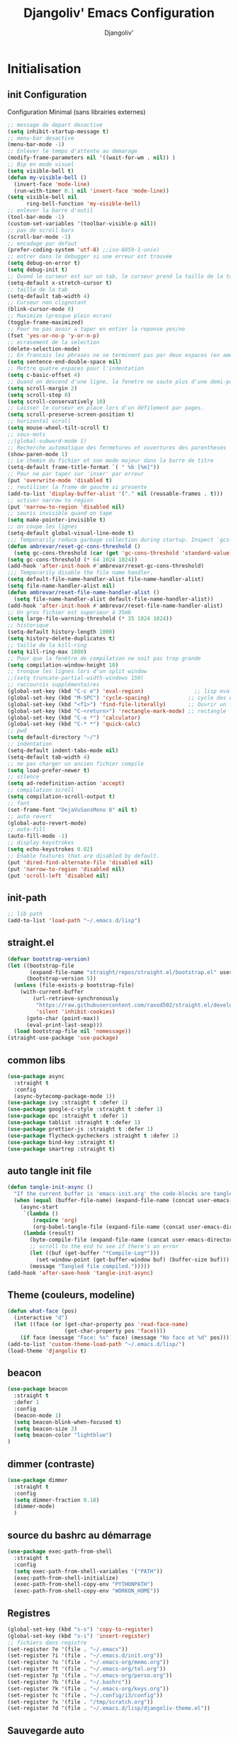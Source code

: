 * Emacs Congfiguration                                     :noexport:ARCHIVE:
#+AUTHOR: Djangoliv'
#+TITLE: Djangoliv' Emacs Configuration 
#+EMAIL: djangoliv@mailoo.org
#+LANGUAGE:  fr
#+DESCRIPTION:
#+KEYWORDS:
#+EXPORT_SELECT_TAGS: export
#+EXPORT_EXCLUDE_TAGS: noexport notangle
#+OPTIONS:   H:3 num:t toc:3 \n:nil @:t ::t |:t ^:nil -:t f:t *:t <:t
#+OPTIONS:   TeX:t LaTeX:t skip:nil d:nil todo:t pri:nil tags:nil
#+INFOJS_OPT: view:nil toc:nil ltoc:t mouse:underline buttons:0 path:http://orgmode.org/org-info.js
#+LINK_UP:
#+LINK_HOME:
#+XSLT:
* Initialisation
** init Configuration
Configuration Minimal (sans librairies externes)
#+BEGIN_SRC emacs-lisp
  ;; message de depart desactive
  (setq inhibit-startup-message t)
  ;; menu-bar desactive
  (menu-bar-mode -1)
  ;; Enlever le temps d'attente au demarage
  (modify-frame-parameters nil '((wait-for-wm . nil)) )
  ;; Bip en mode visuel
  (setq visible-bell t)
  (defun my-visible-bell ()
    (invert-face 'mode-line)
    (run-with-timer 0.1 nil 'invert-face 'mode-line))
  (setq visible-bell nil
        ring-bell-function 'my-visible-bell)
  ;; enlever la barre d'outil
  (tool-bar-mode -1)
  (custom-set-variables '(toolbar-visible-p nil))
  ;; pas de scroll bars
  (scroll-bar-mode -1)
  ;; encodage par defaut
  (prefer-coding-system 'utf-8) ;;iso-8859-1-unix)
  ;; entrer dans le debugger si une erreur est trouvée
  (setq debug-on-error t)
  (setq debug-init t)
  ;; Quand le curseur est sur un tab, le curseur prend la taille de la tab
  (setq-default x-stretch-cursor t)
  ;; taille de la tab
  (setq-default tab-width 4)
  ;; Curseur non clignotant
  (blink-cursor-mode 0)
  ;; Maximize (presque plein ecran)
  (toggle-frame-maximized)
  ;; Pour ne pas avoir a taper en entier la reponse yes/no
  (fset 'yes-or-no-p 'y-or-n-p)
  ;; ecrasement de la selection
  (delete-selection-mode)
  ;; En francais les phrases ne se terminent pas par deux espaces (en americain si)
  (setq sentence-end-double-space nil)
  ;; Mettre quatre espaces pour l'indentation
  (setq c-basic-offset 4)
  ;; Quand on descend d'une ligne, la fenetre ne saute plus d'une demi-page
  (setq scroll-margin 2)
  (setq scroll-step 0)
  (setq scroll-conservatively 10)
  ;; Laisser le curseur en place lors d'un défilement par pages.
  (setq scroll-preserve-screen-position t)
  ;; horizontal scroll
  (setq mouse-wheel-tilt-scroll t)
  ;; sous-mots
  ;;(global-subword-mode 1)
  ;; Recherche automatique des fermetures et ouvertures des parentheses
  (show-paren-mode 1)
  ;; Le chemin du fichier et son mode majeur dans la barre de titre
  (setq-default frame-title-format `( " %b [%m]"))
  ;; Pour ne par taper sur 'inser' par erreur
  (put 'overwrite-mode 'disabled t)
  ;; reutiliser la frame de gauche si presente
  (add-to-list 'display-buffer-alist '("." nil (reusable-frames . t)))
  ;; activer narrow to region
  (put 'narrow-to-region 'disabled nil)
  ;; souris invisible quand on tape
  (setq make-pointer-invisible t)
  ;; on coupe les lignes
  (setq-default global-visual-line-mode t)
  ;;; Temporarily reduce garbage collection during startup. Inspect `gcs-done'.
  (defun ambrevar/reset-gc-cons-threshold ()
    (setq gc-cons-threshold (car (get 'gc-cons-threshold 'standard-value))))
  (setq gc-cons-threshold (* 64 1024 1024))
  (add-hook 'after-init-hook #'ambrevar/reset-gc-cons-threshold)
  ;;; Temporarily disable the file name handler.
  (setq default-file-name-handler-alist file-name-handler-alist)
  (setq file-name-handler-alist nil)
  (defun ambrevar/reset-file-name-handler-alist ()
    (setq file-name-handler-alist default-file-name-handler-alist))
  (add-hook 'after-init-hook #'ambrevar/reset-file-name-handler-alist)
  ;; Un gros fichier est superieur à 35mb
  (setq large-file-warning-threshold (* 35 1024 1024))
  ;; historique
  (setq-default history-length 1000)
  (setq history-delete-duplicates t)
  ;; taille de la kill-ring
  (setq kill-ring-max 1000)
  ;; Pour que la fenêtre de compilation ne soit pas trop grande
  (setq compilation-window-height 10)
  ;; tronque les lignes lors d'un split window
  ;;(setq truncate-partial-width-windows 150)
  ;; raccourcis supplémentaires
  (global-set-key (kbd "C-c e") 'eval-region)                ;; lisp evaluation
  (global-set-key (kbd "M-SPC") 'cycle-spacing)            ;; cycle des espaces  init => 1 => 0 => init
  (global-set-key (kbd "<f1>") 'find-file-literally)       ;; Ouvrir un fichier sans son mode majeur
  (global-set-key (kbd "C-<return>") 'rectangle-mark-mode) ;; rectangle
  (global-set-key (kbd "C-x *") 'calculator)
  (global-set-key (kbd "C-* *") 'quick-calc)
  ;; pwd
  (setq default-directory "~/")
  ;; indentation
  (setq-default indent-tabs-mode nil)
  (setq-default tab-width 4)
  ;; ne pas charger un ancien fichier compile
  (setq load-prefer-newer t)
  ;; silence
  (setq ad-redefinition-action 'accept)
  ;; compilation scroll
  (setq compilation-scroll-output t)
  ;; font
  (set-frame-font "DejaVuSansMono 8" nil t)
  ;; auto revert
  (global-auto-revert-mode)
  ;; auto-fill
  (auto-fill-mode -1)
  ;; display keystrokes
  (setq echo-keystrokes 0.02)
  ;; Enable features that are disabled by default.
  (put 'dired-find-alternate-file 'disabled nil)
  (put 'narrow-to-region 'disabled nil)
  (put 'scroll-left 'disabled nil)
 #+END_SRC
** init-path
#+BEGIN_SRC emacs-lisp
  ;; lib path
  (add-to-list 'load-path "~/.emacs.d/lisp")
#+END_SRC
** straight.el
#+BEGIN_SRC emacs-lisp
  (defvar bootstrap-version)
  (let ((bootstrap-file
         (expand-file-name "straight/repos/straight.el/bootstrap.el" user-emacs-directory))
        (bootstrap-version 5))
    (unless (file-exists-p bootstrap-file)
      (with-current-buffer
          (url-retrieve-synchronously
           "https://raw.githubusercontent.com/raxod502/straight.el/develop/install.el"
           'silent 'inhibit-cookies)
        (goto-char (point-max))
        (eval-print-last-sexp)))
    (load bootstrap-file nil 'nomessage))
  (straight-use-package 'use-package)
#+END_SRC
** common libs
#+BEGIN_SRC emacs-lisp
  (use-package async
    :straight t
    :config
    (async-bytecomp-package-mode 1))
  (use-package ivy :straight t :defer 1)
  (use-package google-c-style :straight t :defer 1)
  (use-package epc :straight t :defer 1)
  (use-package tablist :straight t :defer 1)
  (use-package prettier-js :straight t :defer 1)
  (use-package flycheck-pycheckers :straight t :defer 1)
  (use-package bind-key :straight t)
  (use-package smartrep :straight t)
#+END_SRC
** auto tangle init file
#+BEGIN_SRC emacs-lisp
  (defun tangle-init-async ()
    "If the current buffer is 'emacs-init.org' the code-blocks are tangled."
    (when (equal (buffer-file-name) (expand-file-name (concat user-emacs-directory "init.org")))
      (async-start
       `(lambda ()
          (require 'org)
          (org-babel-tangle-file (expand-file-name (concat user-emacs-directory "init.org")) (expand-file-name (concat user-emacs-directory "init.el") "emacs-lisp")))
       (lambda (result)
         (byte-compile-file (expand-file-name (concat user-emacs-directory "init.el")))
         ;; scroll to the end to see if there's an error
         (let ((buf (get-buffer "*Compile-Log*")))
           (set-window-point (get-buffer-window buf) (buffer-size buf)))
         (message "Tangled file compiled.")))))
  (add-hook 'after-save-hook 'tangle-init-async)
#+END_SRC
** Theme (couleurs, modeline)
#+BEGIN_SRC emacs-lisp
  (defun what-face (pos)
    (interactive "d")
    (let ((face (or (get-char-property pos 'read-face-name)
                    (get-char-property pos 'face))))
      (if face (message "Face: %s" face) (message "No face at %d" pos))))
  (add-to-list 'custom-theme-load-path "~/.emacs.d/lisp/")
  (load-theme 'djangoliv t)
#+END_SRC
** beacon
#+BEGIN_SRC emacs-lisp
  (use-package beacon
    :straight t
    :defer 1
    :config
    (beacon-mode 1)
    (setq beacon-blink-when-focused t)
    (setq beacon-size 3)
    (setq beacon-color "lightblue")
  )
#+END_SRC
** dimmer (contraste)
#+BEGIN_SRC emacs-lisp
  (use-package dimmer
    :straight t
    :config
    (setq dimmer-fraction 0.18)
    (dimmer-mode)
    )
#+END_SRC
** source du bashrc au démarrage
#+BEGIN_SRC emacs-lisp
  (use-package exec-path-from-shell
    :straight t
    :config
    (setq exec-path-from-shell-variables '("PATH"))
    (exec-path-from-shell-initialize)
    (exec-path-from-shell-copy-env "PYTHONPATH")
    (exec-path-from-shell-copy-env "WORKON_HOME"))
#+END_SRC
** Registres
  #+BEGIN_SRC emacs-lisp
    (global-set-key (kbd "s-s") 'copy-to-register)
    (global-set-key (kbd "s-i") 'insert-register)
    ;; fichiers dans registre
    (set-register ?e '(file . "~/.emacs"))
    (set-register ?i '(file . "~/.emacs.d/init.org"))
    (set-register ?o '(file . "~/.emacs-org/memo.org"))
    (set-register ?t '(file . "~/.emacs-org/tel.org"))
    (set-register ?p '(file . "~/.emacs-org/perso.org"))
    (set-register ?b '(file . "~/.bashrc"))
    (set-register ?k '(file . "~/.emacs-org/keys.org"))
    (set-register ?c '(file . "~/.config/i3/config"))
    (set-register ?x '(file . "/tmp/scratch.org"))
    (set-register ?d '(file . "~/.emacs.d/lisp/djangoliv-theme.el"))
  #+END_SRC
** Sauvegarde auto
#+BEGIN_SRC emacs-lisp
  ;; Pas d'auto-save
  ;;(setq auto-save-default nil)
  ;; Mettre tous les fichiers de backup dans un seul repertoire
  (setq backup-directory-alist
        '(("." . "~/.emacs-backup-files/")))
  (setq version-control t       ;; activation
        vc-make-backup-files t  ;; Faire aussi des backups des fichiers sous control de version
        backup-by-copying t     ;; on ne copie pas des liens
        make-backup-files t     ;; backup of a file the first time it is saved.
        delete-old-versions t   ;; delete excess backup files silently
        kept-old-versions 2     ;; oldest versions to keep when a new numbered backup is made
        kept-new-versions 6     ;; newest versions to keep when a new numbered backup is made
        )
  ;; backup-walker
  (use-package backup-walker :straight t)
#+END_SRC
** Persistance
#+BEGIN_SRC emacs-lisp
  ;; savegarde de l'historique entre les sessions
  (setq savehist-save-minibuffer-history 1)
  (setq savehist-additional-variables
        '(kill-ring search-ring regexp-search-ring log-edit-comment-ring shell-command-history last-kbd-macro)
        savehist-file "~/.emacs.d/savehist")
  (savehist-mode t)
#+END_SRC
** Copy/paste/Kill-ring
#+BEGIN_SRC emacs-lisp
  ;; pour que le colle de la souris soit dans la kill-ring
  (setq select-enable-clipboard nil)
  (setq select-enable-primary t)
  (setq select-active-regions nil)
  (setq mouse-drag-copy-region t)
  (global-set-key [mouse-2] 'mouse-yank-at-click)
  ;; copie du clipboard
  (use-package simpleclip
    :straight t
    :config
    (defun paste-from-x-clipboard()
      "Paste string clipboard"
      (interactive)
      (insert (simpleclip-get-contents)))
    (global-set-key (kbd "S-<mouse-2>") 'paste-from-x-clipboard))
  ;; reverse pop kill ring
  (defun yank-pop-forwards (arg)
    (interactive "p")
    (yank-pop (- arg)))
  (global-set-key (kbd "M-Y") 'yank-pop-forwards) ; M-Y (Meta-Shift-Y)
  ;; browse-kill-ring
  (use-package browse-kill-ring :straight t)
  (global-set-key (kbd "C-x C-y") 'browse-kill-ring)
  (setq browse-kill-ring-highlight-current-entry t)
  (setq browse-kill-ring-highlight-inserted-item 'pulse)
  ;; yank rectangle end-of-line
  (defun yank-rectangle-append-lines (&optional without-space)
    "Yank each line of the current kill at the end of each subsequent line.
        A space will be added between each line unless WITHOUT-SPACE which can
        be passed in via a prefix arg."
    (interactive "P")
    (save-excursion
      (let ((lines (split-string (current-kill 0) "\n")))
        (dolist (line lines)
          (goto-char (line-end-position))
          (unless without-space
            (just-one-space))
          (insert line)
          (unless (zerop (forward-line))
            (insert "\n"))))))
  ;; efface la ligne si la region est inactive
  (defadvice kill-region (before slick-cut activate compile)
    "When called interactively with no active region, kill a single line instead."
    (interactive
     (if mark-active (list (region-beginning) (region-end))
       (list (line-beginning-position)
             (line-beginning-position 2)))))
  ;; yank in overwrite-mode
  (defadvice yank (before yank-if-overwrite)
    (if (bound-and-true-p overwrite-mode)
        (delete-char (length (current-kill 0)))))
  (ad-activate 'yank)
  ;; kill-word
  (defun daedreth/kill-inner-word ()
    "Kills the entire word your cursor is in. Equivalent to 'ciw' in vim."
    (interactive)
    (backward-word)
    (kill-word 1))
  (global-set-key (kbd "C-c k") 'daedreth/kill-inner-word)
  ;; kill line and append to kill-ring
  (defun kill-line-and-append (&optional arg)
    "Append kill-line to current kill buffer, prefix arg kills from beginning of line."
    (interactive "P")
    (append-next-kill)
    (kill-line arg))
  (global-set-key (kbd "C-S-k") 'kill-line-and-append)
  #+END_SRC
** buffers
#+BEGIN_SRC emacs-lisp
 ;; kill buffers
  (global-set-key (kbd "C-x k") 'kill-this-buffer)
  ;; Fermeture de tous les buffer sauf le courant
  (defun kill-all-other-buffers ()
     "Kill all other buffers."
     (interactive)
     (mapc 'kill-buffer (delq (current-buffer) (buffer-list))))

  (defun kill-current-mode-buffers ()
     "Kill all buffers that major mode same with current mode."
     (interactive)
     (kill-special-mode-buffers-internal major-mode))
     (global-set-key (kbd "C-x C-k") 'kill-current-mode-buffers)

  (defun kill-special-mode-buffers-internal (mode &optional except-current-buffer)
    "Kill all buffers that major MODE same with special.
    If option EXCEPT-CURRENT-BUFFER is `non-nil',
    kill all buffers with MODE except current buffer."
    (interactive)
    (let ((current-buf (current-buffer))
          (count 0))
      (dolist (buffer (buffer-list))
        (set-buffer buffer)
        (when (and (equal major-mode mode)
                   (or (not except-current-buffer)
                       (not (eq current-buf buffer))))
          (incf count)
          (kill-buffer buffer)))
      (message "Killed %s buffer%s" count (if (> count 1) "s" ""))))
#+END_SRC
** zoom
#+BEGIN_SRC emacs-lisp
;; control+wheel for zooming the text.
  (global-set-key [(control mouse-4)] (lambda () (interactive) (text-scale-increase 1)))
  (global-set-key [(control mouse-5)] (lambda () (interactive) (text-scale-decrease 1)))
  ;; mouse wheel for image-mode
  (add-hook
   'image-mode-hook
   (lambda ()
     (local-set-key [mouse-4] (lambda () (interactive) (image-previous-line 1)))
     (local-set-key [mouse-5] (lambda () (interactive) (image-next-line 1)))
     (local-set-key [(control mouse-4)] (lambda () (interactive) (image-increase-size 1)))
     (local-set-key [(control mouse-5)] (lambda () (interactive) (image-decrease-size 1)))))
#+END_SRC
** isearch
#+BEGIN_SRC emacs-lisp
  ;; sensible a la casse
  (setq-default case-fold-search t)
  (define-key isearch-mode-map (kbd "C-c") 'isearch-toggle-case-fold)
  ;; tolerer les espaces
  (setq isearch-lax-whitespace t)
  (setq isearch-regexp-lax-whitespace t)
#+END_SRC
** find/grep
#+BEGIN_SRC emacs-lisp
  ;; Ignore case by default:
  (setq igrep-options "-i")
  ;; To search subdirectories by default:
  (setq igrep-find t)
  ;; find grep
  (setq find-grep-options "-q -i")
  (setq grep-command "grep -nH -r --exclude-dir='svn' ")
#+END_SRC
** restart emacs
#+BEGIN_SRC emacs-lisp
  (use-package restart-emacs
    :straight t
    :defer 1
    :commands restart-emacs
  )
#+END_SRC
* CEDET
Collection of Emacs Development Environment Tools
#+BEGIN_SRC emacs-lisp
  (global-ede-mode 1)
  (add-to-list 'semantic-default-submodes 'global-semanticdb-minor-mode 1)
  (add-to-list 'semantic-default-submodes 'global-semantic-idle-scheduler-mode 1)
  ;;(add-to-list 'semantic-default-submodes 'global-semantic-stickyfunc-mode 1)
  (add-to-list 'semantic-default-submodes 'global-semantic-highlight-func-mode 1)
  (add-to-list 'semantic-default-submodes 'global-semantic-idle-summary-mode t)
  (add-to-list 'semantic-default-submodes 'global-semantic-idle-completions-mode t)
  (add-to-list 'semantic-default-submodes 'global-srecode-minor-mode t)
  (add-to-list 'semantic-default-submodes 'global-semantic-decoration-mode t)
  (setq semantic-load-turn-everything-on t)
  (semantic-mode)
  ;;(use-package stickyfunc-enhance :straight t) ;; multilines concatene dans la header line
#+END_SRC
* Major-modes
** Text-mode
 #+BEGIN_SRC emacs-lisp
   ;; fichier en text-mode
   (add-to-list 'auto-mode-alist '("\\.txt$" . text-mode))
   (add-to-list 'auto-mode-alist '("\\`[^.]+\\'" . text-mode)) ;; fichiers sans extension
   ;; (_ / . - ~) ne separent pas les mots
   (modify-syntax-entry ?_ "w" text-mode-syntax-table)
   (modify-syntax-entry ?\/ "w" text-mode-syntax-table)
   (modify-syntax-entry ?. "w" text-mode-syntax-table)
   (modify-syntax-entry ?- "w" text-mode-syntax-table)
   (modify-syntax-entry ?~ "w" text-mode-syntax-table)
   (add-hook 'text-mode-hook 'turn-on-auto-fill)
   (defun auto-fill-hook ()
     (auto-fill-mode 1)
     (setq fill-column 72))
 #+END_SRC
** i3
#+BEGIN_SRC emacs-lisp
(use-package i3wm-config-mode :straight t :defer 1)
#+END_SRC
** Dired
*** Initialisation
#+BEGIN_SRC emacs-lisp
  (require 'dired)
  ;; apparence
  (setq dired-listing-switches "-lah --time-style long")
  (setq directory-free-space-args "-Pkh")
  ;; wdired permet le changement des permissions
  (setq wdired-allow-to-change-permissions t)
  ;; find-dired options
  (setq find-ls-option '("-print0 | xargs -0 ls -ld" . "-ld"))
  ;; repertoire de copie par defaut
  (setq dired-dwim-target t)
  ;; couleur par type de fichier
  (setq dired-filetype-plain-regexp "^  .*\\.\\(TXT\\|txt\\|Txt\\|ini\\|INI\\|lrc\\|org\\|log\\|conf\\|CFG\\|cfg\\|properties\\|config\\|diff\\|patch\\|ebuild\\|inf\\|cnf\\|example\\|sample\\|default\\|m4\\|PARAM\\)$")
  (setq dired-filetype-xml-regexp "^  .*\\.\\(html?\\|HTML?\\|xml\\|XML\\|xsl\\|xsd\\|rng\\|dtd\\|mht\\|jsp\\|asp\\|js\\|xaml\\|gml\\|GML\\|XSD\\|kml\\|KML\\)$")
  ;; récursivité
  (setq dired-recursive-copies 'always)
  (setq dired-recursive-deletes 'always)
  ;; auto refresh dired when file changes
  (add-hook 'dired-mode-hook 'auto-revert-mode)
 #+END_SRC
*** tris dans Dired
#+BEGIN_SRC emacs-lisp
  (defvar dired-sort-map (make-sparse-keymap))
  (define-key dired-mode-map "s" dired-sort-map)
  (defvar sort-params)
  (defun dired-sort-by-size (arg)
    "sort by Size"
    (interactive "P")
    (if (null arg)
        (setq sort-params " -S")
      (setq sort-params " -Sr"))
    (dired-sort-other (concat dired-listing-switches sort-params)))
  (defun dired-sort-by-extension (arg)
    "sort by eXtension"
    (interactive "P")
    (if (null arg)
        (setq sort-params " -X")
      (setq sort-params " -Xr"))
    (dired-sort-other (concat dired-listing-switches sort-params)))
  (defun dired-sort-by-time (arg)
    "sort by Time"
    (interactive "P")
    (if (null arg)
        (setq sort-params " -t")
      (setq sort-params " -tr"))
    (dired-sort-other (concat dired-listing-switches sort-params)))
  (defun dired-sort-by-Name (arg)
    "sort by Name"
    (interactive "P")
    (if (null arg)
        (setq sort-params " -N")
      (setq sort-params " -Nr"))
    (dired-sort-other (concat dired-listing-switches sort-params)))
  (define-key dired-sort-map "s" 'dired-sort-by-size)
  (define-key dired-sort-map "x" 'dired-sort-by-extension)
  (define-key dired-sort-map "t" 'dired-sort-by-time)
  (define-key dired-sort-map "n" 'dired-sort-by-Name)
  (define-key dired-sort-map "?" (lambda () "sort help" (interactive) (message "s Size; x eXtension; t Time; n Name;")))
#+END_SRC
*** (de)compression
#+BEGIN_SRC emacs-lisp
  ;; compress
  (define-key dired-mode-map "c" 'dired-do-compress-to)
  (defvar dired-compress-files-alist
  '(("\\.tar\\.gz\\'" . "tar -c %i | gzip -c9 > %o")
    ("\\.tgz\\'" . "tar -czf %i > %o")
    ("\\.zip\\'" . "zip %o -r --filesync %i")))
#+END_SRC
*** Couleurs des fichiers
#+BEGIN_SRC emacs-lisp
  (use-package dired-filetype-face :straight t)
#+END_SRC
*** omit
#+BEGIN_SRC emacs-lisp
  (use-package dired-x
    :straight (:type built-in)
    :config
    (define-key dired-mode-map (kbd "M-o") 'dired-omit-mode)
    (setq-default dired-omit-files-p t)
    (setq dired-omit-files (concat dired-omit-files "\\|^\\..+$"))
    (setq-default dired-omit-extensions '(".pyc" ".class" ".o" ".elc" "~")))
 #+END_SRC
*** dired-k
#+BEGIN_SRC emacs-lisp
  (use-package dired-k
    :straight t
    :config
    (setq dired-k-style 'git)
    (setq dired-k-human-readable t)
    ;; always execute dired-k when dired buffer is opened
    (add-hook 'dired-initial-position-hook 'dired-k)
    (add-hook 'dired-after-readin-hook #'dired-k-no-revert)
    (define-key dired-mode-map (kbd "g") 'dired-k))
#+END_SRC
*** raccourcis
#+BEGIN_SRC emacs-lisp
  (define-key dired-mode-map (kbd "<return>") 'dired-find-alternate-file)
  (define-key dired-mode-map (kbd "<right>") 'dired-find-file)
  (define-key dired-mode-map (kbd "^") '(lambda () (interactive) (find-alternate-file "..")))
  ;; eww in dired
  (define-key dired-mode-map "e" (lambda () (interactive) (eww-open-file (dired-get-file-for-visit))))
  ;; mouse
  (defun dired-mouse-find-alternate-file (event)
    "In dired, visit the file or directory you click on instead of the dired buffer."
    (interactive "e")
    (let (file)
      (save-excursion
        (set-buffer (window-buffer (posn-window (event-end event))))
        (save-excursion
          (goto-char (posn-point (event-end event)))
          (setq file (dired-get-filename nil t))))
      (select-window (posn-window (event-end event)))
      (find-alternate-file (file-name-sans-versions file t))))
  (define-key dired-mode-map [mouse-2] 'dired-mouse-find-alternate-file)
#+END_SRC
*** dired-isearch
#+BEGIN_SRC emacs-lisp
  ;; dired-isearch (permet de rechercher uniquement sur le nom des fichiers)
  (use-package dired-isearch
    :straight t
    :defer 1
    :config
    (define-key dired-mode-map (kbd "C-s") 'dired-isearch-forward)
    (define-key dired-mode-map (kbd "C-r") 'dired-isearch-backward)
    (define-key dired-mode-map (kbd "ESC C-s") 'dired-isearch-forward-regexp)
    (define-key dired-mode-map (kbd "ESC C-r") 'dired-isearch-backward-regexp))
 #+END_SRC
*** ediff sur deux fichiers marqués
#+BEGIN_SRC emacs-lisp
  (defun ediff-dired ()
    (interactive)
    (let* ((marked-files (dired-get-marked-files nil nil))
           (other-win (get-window-with-predicate
                       (lambda (window)
                         (with-current-buffer (window-buffer window)
                           (and (not (eq window (selected-window)))
                                (eq major-mode 'dired-mode))))))
           (other-marked-files (and other-win
                                    (with-current-buffer (window-buffer other-win)
                                      (dired-get-marked-files nil)))))
      (cond ((= (length marked-files) 2)
             (ediff-files (nth 0 marked-files)
                          (nth 1 marked-files)))
            ((and (= (length marked-files) 1)
                  (= (length other-marked-files) 1))
             (ediff-files (nth 0 marked-files)
                          (nth 0 other-marked-files)))
            (t (error "mark exactly 2 files, at least 1 locally")))))
  ;; diff dired (= sur fichiers region[mark point] dans dired ignore space)
  (add-hook 'dired-load-hook
            (lambda ()
              (define-key dired-mode-map (kbd "s-=") 'ediff-dired)))
  (setq diff-switches "-u --ignore-all-space")
#+END_SRC
*** (un)mark backward
#+BEGIN_SRC emacs-lisp
  ;; mark backward
  (defun dired-mark-backward ()
    (interactive)
    (call-interactively 'dired-mark)
    (call-interactively 'dired-previous-line)
    (call-interactively 'dired-previous-line))
  ;; unmark backward
  (defun dired-unmark-backward ()
    (interactive)
    (call-interactively 'dired-unmark)
    (call-interactively 'dired-previous-line)
    (call-interactively 'dired-previous-line))
  (define-key dired-mode-map (kbd "s-m") 'dired-mark-backward)
  (define-key dired-mode-map (kbd "s-u") 'dired-unmark-backward)
#+END_SRC
*** subtree insert
#+BEGIN_SRC emacs-lisp
  (use-package dired-subtree
    :straight t
    :config
    (setq dired-subtree-use-backgrounds nil)
    (define-key dired-mode-map (kbd "i") 'dired-subtree-insert)
    (define-key dired-mode-map (kbd "I") 'dired-subtree-remove))
#+END_SRC
*** peep dired (preview)
#+BEGIN_SRC emacs-lisp
  (use-package peep-dired
    :straight t
    :defer 1
    :config
    (define-key dired-mode-map (kbd "P") 'peep-dired)
    (setq peep-dired-cleanup-on-disable t)
    (setq peep-dired-ignored-extensions '("mkv" "iso" "mp4" "zip" "tgz" "doc" "docx" "odt")))
#+END_SRC
*** image-dired
#+BEGIN_SRC emacs-lisp
  (eval-after-load 'image-dired+ '(image-diredx-async-mode 1))
  (setq image-dired-track-movement nil)
#+END_SRC
** Org-Mode
*** init
#+BEGIN_SRC emacs-lisp
  ;; initialisation
  (use-package org
    :straight (:type built-in)
    :config
    (setq org-startup-indented t)
    (setq org-hide-emphasis-markers t)
    (setq org-hide-leading-stars t)
    (setq org-ellipsis " ••• ")
    (setq org-startup-folded t)
    (setq org-indent-mode t)
    (setq org-use-speed-commands t)
    (setq org-src-fontify-natively t)   ;; fontify code in code blocks
    (setq org-src-tab-acts-natively t)   ;; indentation des block sources
    (setq org-catch-invisible-edits 'show)
    (setq org-startup-with-inline-images t)
    (modify-coding-system-alist 'file "\\.org\\'" 'utf-8)
    (setq org-cycle-separator-lines 0)
    (add-hook 'ediff-prepare-buffer-hook #'outline-show-all) ;; edif in org-mode
    (add-hook 'org-mode-hook (lambda ()
                               (turn-off-auto-fill)
                               (global-set-key (kbd "s-<escape>") 'hide-sublevels)   ;; tout plier
                               (defadvice org-open-at-point (around org-open-at-point-choose-browser activate)
                                 (let ((browse-url-browser-function 'browse-url-generic))
                                   ad-do-it))
                               (setq indent-tabs-mode nil)
                               (setq-local line-spacing '0.1)
                               (setq-local company-minimum-prefix-length 5)))

    ;; keywords
    (setq org-todo-keyword-faces
          (quote
           (("TODO" :foreground "red" :weight bold)
            ("IN-PROGRESS" :foreground "orange" :weight bold)
            ("WAIT" :foreground "cornsilk" :weight bold)
            ("VALID" :foreground "coral" :weight bold)
            ("CANCELED" :foreground "blue" :weight bold)
            ("NEEDSREVIEW" :foreground "firebrick" :weight bold))))
    (setq org-todo-keywords
          (quote
           ((sequence "TODO(t)" "IN-PROGRESS(i)" "WAIT(w)" "VALID(v)" "|" "DONE(d!)" "CANCELED(c@)" "NEEDSREVIEW(n@/!)"))))
    ;; raccourci
    (eval-after-load "org"
      '(progn
         (define-key org-mode-map (kbd "C-M-<return>") 'org-insert-heading-after-current)
         (define-key org-mode-map (kbd "S-<tab>") 'outline-hide-subtree)
         (define-key org-mode-map (kbd "C-c s") 'org-goto)
         (define-key org-mode-map (kbd "M-s-<up>") 'drag-stuff-up)
         (define-key org-mode-map (kbd "M-s-<down>") 'drag-stuff-down)
         (define-key org-mode-map (kbd "<S-C-up>") nil)
         (define-key org-mode-map (kbd "<S-C-down>") nil)
         (define-key org-mode-map (kbd "<S-C-right>") nil)
         (define-key org-mode-map (kbd "<S-C-left>") nil)))
    ;; org-find-tag
    (push '(tags-tree . local) org-show-context-detail)
    (define-key org-mode-map (kbd "C-x r J") 'org-tags-sparse-tree)
    ;; org-template s TAB, e TAB
    (add-to-list 'org-structure-template-alist
                 '("m" "#+BEGIN_SRC emacs-lisp\n?\n#+END_SRC" "<src lang=\"emacs-lisp\">\n?\n</src>"))
    )
  #+END_SRC
*** org-superstar
#+BEGIN_SRC emacs-lisp
  (use-package org-superstar
    :straight t
    :hook (org-mode . org-superstar-mode)
    )
#+END_SRC
*** babel
#+BEGIN_SRC emacs-lisp
  ;; execution
  (org-babel-do-load-languages
   'org-babel-load-languages
   '((shell . t)
     (awk . t)
     (latex . t)
     (emacs-lisp . nil)
     (ditaa . t)
     (dot . t)
     (plantuml . t)
     (calc . t)
     (gnuplot . t)
     (R . t)
     (python . t)))
  ;; dita
  (setq org-ditaa-jar-path "~/Tools/ditaa/ditaa0_9.jar")
  ;; plantuml
  (setq org-plantuml-jar-path "~/.emacs.d/plantuml/plantuml.jar")
  ;; don't prompt me to confirm everytime I want to evaluate a block
  (setq org-confirm-babel-evaluate nil)
  ;; display/update images in the buffer after I evaluate
  (add-hook 'org-babel-after-execute-hook 'org-display-inline-images 'append)
  ;; for elisp
  (define-key org-mode-map (kbd "C-.") 'find-function)
#+END_SRC
*** export
#+BEGIN_SRC emacs-lisp
  (setq org-export-coding-system 'utf-8)
  ;; export HTML avec css ("~/.emacs.d/org-style.css")
  (defun my-org-inline-css-hook (exporter)
    "Insert custom inline css"
    (when (eq exporter 'html)
      (let* ((dir (ignore-errors (file-name-directory (buffer-file-name))))
             (path (concat dir "style.css"))
             (homestyle (or (null dir) (null (file-exists-p path))))
             (final (if homestyle "~/.emacs.d/org-style.css" path)))
        (setq org-html-head-include-default-style nil)
        (setq org-html-head (concat
                             "<style type=\"text/css\">\n"
                             "<!--/*--><![CDATA[/*><!--*/\n"
                             (with-temp-buffer
                               (insert-file-contents final)
                               (buffer-string))
                             "/*]]>*/-->\n"
                             "</style>\n")))))
  ;;(add-hook 'org-export-before-processing-hook 'my-org-inline-css-hook)
  ;; export pied de page
  (setq org-html-validation-link nil)
  (setq org-html-postamble t)
  (setq org-html-postamble-format
        '(("en" "<p class=\"author\">Author: %a (%e)</p>\n<p class=\"date\">Date: %T</p>")))
  ;; export table in csv
  (defun export-table-to-csv (name)
  "Search for table named `NAME` and export."
  (interactive "s")
  (show-all)
  (let ((case-fold-search t))
    (if (search-forward-regexp (concat "#\\+NAME: +" name) nil t)
    (progn
      (next-line)
      (org-table-export (format "%s.csv" name) "orgtbl-to-csv")))))
#+END_SRC
*** presentation
#+BEGIN_SRC emacs-lisp
  (use-package org-re-reveal
    :straight t
    :config
    (setq org-re-reveal-root "file:///home/ogiorgis/Tools/revealjs/reveal.js/")
    (setq org-re-reveal-title-slide nil)
    )
#+END_SRC
*** bloc generation
#+BEGIN_SRC emacs-lisp
  (defun org-begin-template ()
    "Make a template at point."
    (interactive)
    (if (org-at-table-p)
        (call-interactively 'org-table-rotate-recalc-marks)
      (let* ((choices '(("s" . "SRC")
                        ("e" . "EXAMPLE")
                        ("q" . "QUOTE")
                        ("v" . "VERSE")
                        ("c" . "CENTER")
                        ("l" . "LaTeX")
                        ("h" . "HTML")
                        ("a" . "ASCII")))
             (key
              (key-description
               (vector
                (read-key
                 (concat (propertize "Template type: " 'face 'minibuffer-prompt)
                         (mapconcat (lambda (choice)
                                      (concat (propertize (car choice) 'face 'font-lock-type-face)
                                              ": "
                                              (cdr choice)))
                                    choices
                                    ", ")))))))
        (let ((result (assoc key choices)))
          (when result
            (let ((choice (cdr result)))
              (cond
               ((region-active-p)
                (let ((start (region-beginning))
                      (end (region-end)))
                  (goto-char end)
                  (insert "#+END_" choice "\n")
                  (goto-char start)
                  (insert "#+BEGIN_" choice "\n")))
               (t
                (insert "#+BEGIN_" choice "\n")
                (save-excursion (insert "#+END_" choice))))))))))

  ;;bind to key
  (define-key org-mode-map (kbd "C-<") 'org-begin-template)
  #+END_SRC
*** auto-unfold
#+BEGIN_SRC emacs-lisp
  (add-hook 'org-mode-hook 'reveal-mode)
#+END_SRC
*** org-crypt
#+BEGIN_SRC emacs-lisp
  (use-package org-crypt
    :straight (:type built-in)
    :config
    (org-crypt-use-before-save-magic)
    (setq org-tags-exclude-from-inheritance (quote ("crypt")))
    (setq org-crypt-key nil)
    (setq org-crypt-disable-auto-save t)
    (define-key org-mode-map (kbd "M-?") 'org-decrypt-entry))
#+END_SRC
** Calendrier/Agenda
#+BEGIN_SRC emacs-lisp
  (setq calendar-location-name "Paris, France")
  ;; format jour/mois/an
  (setq european-calendar-style t)
  ;; la semaine commence le lundi
  (setq calendar-week-start-day 1)
  ;; jours et mois en francais
  (setq calendar-column-width 3)
  (setq calendar-day-name-array
        ["dimanche" "lundi" "mardi" "mercredi" "jeudi" "vendredi" "samedi"])
  (setq calendar-day-header-array
        ["di" "lu" "ma" "me" "je" "ve" "sa"])
  (setq calendar-month-name-array
        ["janvier" "fevrier" "mars" "avril" "mai" "juin"
         "juillet" "aout" "septembre" "octobre" "novembre" "decembre"])
  ;; vacances
  (eval-after-load 'calendar '(require 'french-holidays))
  (setq calendar-holidays holiday-french-holidays)
  (setq mark-holidays-in-calendar t)
  (setq calendar-mark-holidays-flag t)
  (setq calendar-view-holidays-initially t)
  ;; diary
  (setq mark-diary-entries-in-calendar t
        calendar-mark-diary-entries-flag t
        view-diary-entries-initially t
        number-of-diary-entries 7)
  ;; la date du jour
  (add-hook 'calendar-today-visible-hook 'calendar-mark-today)
  ;; numero de la semaine dans calendar
  (defun calendar-show-week (arg)
    "Displaying week number in calendar-mode."
    (interactive "P")
    (copy-face font-lock-constant-face 'calendar-iso-week-face)
    (set-face-attribute
     'calendar-iso-week-face nil :height 0.7)
    (setq calendar-intermonth-text
          (and arg
               '(propertize
                 (format
                  "%2d"
                  (car (calendar-iso-from-absolute
                        (calendar-absolute-from-gregorian
                         (list month day year)))))
                 'font-lock-face 'calendar-iso-week-face))))
  (calendar-show-week t)
#+END_SRC
** latex (auctex)
#+BEGIN_SRC emacs-lisp
    (when (locate-library "auctex.el")
      (load "auctex.el" nil t t)
      (load "preview-latex.el" nil t t)
      (setq TeX-auto-save t)
      (setq TeX-parse-self t)
      (setq-default TeX-master nil)
      (setq TeX-PDF-mode t))
 #+END_SRC
** plantuml
#+BEGIN_SRC emacs-lisp
  (use-package plantuml-mode
    :straight t
    :defer 1
    :config
    (add-to-list 'auto-mode-alist '("\\.uml\\'" . plantuml-mode))
    (setq plantuml-jar-path "~/.emacs.d/plantuml/plantuml.jar"))
 #+END_SRC
** gnuplot
#+Begin_SRC emacs-lisp
  (setq gnuplot-program "/usr/bin/gnuplot")
  (setq auto-mode-alist (append '(("\\.\\(gp\\|gnuplot\\)$" . gnuplot-mode)) auto-mode-alist))
  (use-package gnuplot-mode :straight t :defer 1)
 #+END_SRC
** graphviz
#+BEGIN_SRC emacs-lisp
  (use-package graphviz-dot-mode
    :straight t
    :defer 1
    :config
    (add-to-list 'auto-mode-alist '("\\.dot\\'" . graphviz-dot-mode)))
 #+END_SRC
** crontab
#+BEGIN_SRC emacs-lisp
   (use-package crontab-mode :straight t :defer 1)
 #+END_SRC
** Markdown
#+BEGIN_SRC emacs-lisp
  (use-package markdown-mode
    :straight t
    :defer 1
    :commands gfm-mode markdown-mode
    :mode
    ("README\\.md\\'" . gfm-mode)
    ("\\.md\\'" . markdown-mode)
    ("\\.text\\'" . markdown-mode)
    ("\\.markdown\\'" . markdown-mode)
    :custom
    (markdown-command '("pandoc" "--from=markdown" "--to=html5")))

  ;; preview in eww
  (autoload 'eww-mode "eww" "" t) ;; build-in
  (defun markdown-preview-eww ()
    (interactive)
    (if (get-buffer "*html*")
        (kill-buffer "*html*"))
    (let* ((buf-this (buffer-name (current-buffer)))
           (buf-html (get-buffer-create
                      (format "*preview (%s)*" buf-this))))
      (markdown-other-window (buffer-name buf-html))
      (eww-mode)
      (shr-render-buffer buf-html)
      (kill-buffer buf-html)))
  ;; live preview in firefox
  (use-package flymd :straight t :defer 1)
  ;; Org-struct minor mode active in markdown mode.
  (add-hook 'markdown-mode-hook 'turn-on-orgstruct)
  (add-hook 'markdown-mode-hook
            (lambda ()
              (setq fill-column 102)))
#+END_SRC
** RST
#+BEGIN_SRC emacs-lisp
  (use-package sphinx-mode :straight t :defer 1)
  (add-hook 'rst-mode-hook
            (lambda ()
              (setq fill-column 102)
              (sphinx-mode)))
#+END_SRC
** eimp (manipulation d'image)
#+BEGIN_SRC emacs-lisp
  ;; image manipulation
  (use-package eimp
    :straight t
    :config
    (add-hook 'image-mode-hook 'eimp-mode))
#+END_SRC
** ereader (epub)
#+BEGIN_SRC emacs-lisp
  (use-package ereader
    :straight t
    :defer 1
    :config
    (add-to-list 'auto-mode-alist '("\\.epub\\'" . ereader-mode)))
#+END_SRC
** dotenv
#+BEGIN_SRC emacs-lisp
  (use-package dotenv-mode
    :straight t
    :defer 1
    :config
    (add-to-list 'auto-mode-alist '("\\.env\\..*\\'" . dotenv-mode)))
#+END_SRC
** pdf-tool
#+BEGIN_SRC emacs-lisp
  (use-package pdf-tools
    :straight t
    :init
    (pdf-tools-install))
#+END_SRC
* Minor-Modes and Helper Functions
** Centaur-tabs
#+BEGIN_SRC emacs-lisp
  (use-package all-the-icons :straight t )
  (use-package centaur-tabs
      :straight t
      :defer 1
      :after all-the-icons
      :init
      (centaur-tabs-mode)
      (setq centaur-tabs-cycle-scope 'tabs)
      (setq centaur-tabs-set-modified-marker t)
      (setq centaur-tabs-gray-out-icons 'buffer)
      (setq centaur-tabs-set-icons t)
      :config
      (global-set-key (kbd "C-<prior>")  'centaur-tabs-backward)
      (global-set-key (kbd "C-<next>") 'centaur-tabs-forward)
      (global-set-key (kbd "C-S-<prior>")  'centaur-tabs-move-current-tab-to-left)
      (global-set-key (kbd "C-S-<next>") 'centaur-tabs-move-current-tab-to-right)
      (global-set-key (kbd "M-+")  'centaur-tabs-backward-group)
      (global-set-key (kbd "M--") 'centaur-tabs-forward-group)
      (setq centaur-tabs-background-color (face-background 'default))
      (setq centaur-tabs-style "box")
      (setq centaur-tabs-set-bar 'over)
      (setq centaur-tabs-icon-scale-factor 0.8)
      ;; exclude
      (defun centaur-tabs-hide-tab (x)
        (let ((name (format "%s" x)))
          (or
           (string-prefix-p "*" name)
           (and (string-prefix-p "magit" name)
                (not (file-name-extension name)))
           )))
      ;; groups
      (defun centaur-tabs-buffer-groups ()
        (list
         (cond
          ((derived-mode-p 'prog-mode) "Editing")
          ((derived-mode-p 'dired-mode) "Dired")
          ((derived-mode-p 'image-mode) "Image")
          ((derived-mode-p 'nxml-mode) "nXml")
          ((derived-mode-p 'logview-mode) "Logs")
          ((memq major-mode '(org-mode
                              org-agenda-clockreport-mode
                              org-src-mode
                              org-agenda-mode
                              org-beamer-mode
                              org-indent-mode
                              org-cdlatex-mode
                              org-agenda-log-mode
                              diary-mode))
           "OrgMode")
          ((memq major-mode '(csv-mode
                              text-mode
                              latex-mode
                              rst-mode
                              markdown-mode
                              fundamental-mode))
           "textMode")
          (t
           (centaur-tabs-get-group-name (current-buffer))))))
      )
#+END_SRC
** undo-tree
#+BEGIN_SRC emacs-lisp
  (use-package undo-tree
    :straight t
    :config
    (global-undo-tree-mode 1)
    (setq undo-tree-auto-save-history 1)
    (setq undo-tree-visualizer-timestamps t)
    (setq undo-tree-enable-undo-in-region nil)
    (add-to-list 'undo-tree-incompatible-major-modes #'magit-status-mode)
    (setq-default undo-tree-history-directory-alist (quote (("." . "~/.emacs-undo-files/"))))
    (defun undo-toggle-diff ()
      (interactive)
      (if (equal undo-tree-visualizer-diff t)
          (setq undo-tree-visualizer-diff nil)
        (setq undo-tree-visualizer-diff t))
      )
    (global-set-key (kbd "C-c u") 'undo-toggle-diff)
    )
#+END_SRC
** FFAP amelioration
#+BEGIN_SRC emacs-lisp
  ;; Ffap ouvre sans confirm
  ;; remplace TRAVAIL par DEBUG ou KEEP si necessaire
  ;; lit le numero de ligne (si present) apres le signe : (suivi ou non d'un espace) ou apres line
  (defun find-file-at-cursor-replace ()
    (interactive)
    (defvar line-number (and (string-match ":[0-9]+" (thing-at-point 'line))
                           (substring (thing-at-point 'line) (1+ (match-beginning 0)) (match-end 0))))
    (if (null line-number)
        (setq line-number (and (string-match "line [0-9]+" (thing-at-point 'line))
                               (substring (thing-at-point 'line) (+ 5 (match-beginning 0)) (match-end 0)))))
    (if (null line-number)
        (setq line-number (and (string-match ": [0-9]+" (thing-at-point 'line))
                               (substring (thing-at-point 'line) (+ 5 (match-beginning 0)) (match-end 0)))))
    (if (null line-number)
        (setq line-number "0"))
    (let ( (path (if (region-active-p)
                     (buffer-substring-no-properties (region-beginning) (region-end))
                   (thing-at-point 'filename) ) ))
      (if (string-match-p "\\`https?://" path)
          (browse-url path)
        (progn ; not starting http://
          (if (file-exists-p (replace-regexp-in-string "elc" "el" path ))
              (find-file (replace-regexp-in-string "elc" "el" path ))
            (if (file-exists-p (substitute-in-file-name path))
                (find-file (substitute-in-file-name path))
              (if (file-exists-p (concat path ".el"))
                  (find-file (concat path ".el"))
                (if (file-exists-p (replace-regexp-in-string ":.*" "" path ))
                    (find-file (replace-regexp-in-string ":.*" "" path ))
                  (if (file-exists-p (replace-regexp-in-string "$i" "0" path ))
                      (find-file (replace-regexp-in-string "$i" "0" path ))
                    (if (file-exists-p (replace-regexp-in-string "a/" "" path ))
                        (find-file (replace-regexp-in-string "a/" "" path ))
                      (if (file-exists-p (replace-regexp-in-string "b/" "" path ))
                          (find-file (replace-regexp-in-string "b/" "" path ))
                        (if (file-exists-p (concat "/home/ogiorgis/workspaces/jupyterlab-projects/jupyterhub-projects/jupyterApps/app" path))
                            (find-file (concat "/home/ogiorgis/workspaces/jupyterlab-projects/jupyterhub-projects/jupyterApps/app" path))
                          (if (file-exists-p (concat "/home/ogiorgis/workspaces/" path))
                              (find-file (concat "/home/ogiorgis/workspaces/" path))
                            (if (file-exists-p (concat "/home/ogiorgis/workspaces/Mosaic/mosaic-board/" path))
                                (find-file (concat "/home/ogiorgis/workspaces/Mosaic/mosaic-board/" path))
                            (if (file-exists-p (concat "/home/ogiorgis/workspaces/TYMPAN/code_Tympan_Logilab/" path))
                                (find-file (concat "/home/ogiorgis/workspaces/TYMPAN/code_Tympan_Logilab/" path))
                              (when (y-or-n-p (format "file doesn't exist: '%s'. Create?" path))
                                (find-file path ))))))))))))))))
        (forward-line (- (string-to-number line-number) 1)))
  (global-set-key (kbd "C-<f1>") 'find-file-at-cursor-replace)
  ;; ffap avec la sourie (Ctrl click-droit)
  (global-set-key [S-mouse-3] 'ffap-at-mouse)
#+END_SRC
** hungry-backspace
 #+BEGIN_SRC emacs-lisp
   (defun hungry-backspace (arg)
     "Deletes preceding character or all whitespaces."
     (interactive "*P")
     (let ((here (point)))
       (skip-chars-backward " \t")
       (if (/= (point) here)
           (delete-region (point) here)
         (delete-char -1))))
   (global-set-key (kbd "s-<backspace>") 'hungry-backspace)
 #+END_SRC
** copy/delete/kill line
*** copie sans couper
#+BEGIN_SRC emacs-lisp
  (defun copy-line (&optional arg)
    (interactive "P")
    (read-only-mode 1)
    (kill-line arg)
    (read-only-mode 0))
  (setq-default kill-read-only-ok t)
  (global-set-key (kbd "C-c C-k") 'copy-line)
#+END_SRC
*** kill-line sans copy dans la kill-ring
#+BEGIN_SRC emacs-lisp
   (defun delete-line ()
     (interactive)
     (delete-region
      (point)
      (save-excursion
        (move-end-of-line 1) (point)))
     (delete-char 1))
#+END_SRC
*** backward-kill-line sans copy dans la kill-ring
#+BEGIN_SRC emacs-lisp
   (defun backward-delete-line ()
     (interactive)
     (delete-region
      (point)
      (save-excursion (beginning-of-line 1) (point))))
   (global-set-key (kbd "S-<backspace>") 'backward-delete-line)
#+END_SRC
*** Raccourci comme C-k, mais permettant de couper du curseur vers la gauche
#+BEGIN_SRC emacs-lisp
   (defun backward-kill-line ()
     "Kill backward from point to beginning of line"
     (interactive) (kill-line 0))
   (global-set-key (kbd "M-<backspace>") 'backward-kill-line)
  #+END_SRC
*** Dupliquer la ligne precedente (vi like)
#+BEGIN_SRC emacs-lisp
  (defun copy-from-above-command (&optional arg)
    (interactive "P")
    (let ((cc (current-column)) n (string ""))
      (save-excursion
        (beginning-of-line)
        (backward-char 1)
        (skip-chars-backward "\ \t\n")
        (move-to-column cc)
        ;; Default is enough to copy the whole rest of the line.
        (setq n (if arg (prefix-numeric-value arg) (point-max)))
        ;; If current column winds up in middle of a tab,
        ;; copy appropriate number of "virtual" space chars.
        (if (< cc (current-column))
            (if (= (preceding-char) ?\t)
                (progn
                  (setq string (make-string (min n (- (current-column) cc)) ?\s))
                  (setq n (- n (min n (- (current-column) cc)))))
              ;; In middle of ctl char => copy that whole char.
              (backward-char 1)))
        (setq string (concat string (buffer-substring
                                     (point)
                                     (min (line-end-position)
                                          (+ n (point)))))))
      (insert string)))
  (global-set-key (kbd "s-y") 'copy-from-above-command)
#+END_SRC
** Search/Replace
*** Supprimer toutes les lettres inutiles dans isearch
	#+BEGIN_SRC emacs-lisp
      (defun isearch-delete-something ()
        (interactive)
        (if (= 0 (length isearch-string))
            (ding)
          (setq isearch-string
                (substring isearch-string
                           0
                           (or (isearch-fail-pos) (1- (length isearch-string)))))
          (setq isearch-message
                (mapconcat #'isearch-text-char-description isearch-string "")))
        (if isearch-other-end (goto-char isearch-other-end))
        (isearch-search)
        (isearch-push-state)
        (isearch-update))
      (define-key isearch-mode-map (kbd "<backspace>") 'isearch-delete-something)
   #+END_SRC
*** isearch-occur
#+BEGIN_SRC emacs-lisp
  ;; occur a partir de la recherche
  (define-key isearch-mode-map (kbd "C-o") 'isearch-occur)
  (defun isearch-occur ()
    (interactive)
    (let ((case-fold-search isearch-case-fold-search))
      (occur (if isearch-regexp isearch-string (regexp-quote isearch-string)))))
#+END_SRC
*** zap-to-char
#+BEGIN_SRC emacs-lisp
  (use-package avy-zap
    :straight t
    :config
    (setq avy-zap-dwim-prefer-avy nil)
    (global-set-key (kbd "M-z") 'avy-zap-up-to-char-dwim)
    (global-set-key (kbd "M-Z") 'zop-to-char))
#+END_SRC
*** anzu
#+BEGIN_SRC emacs-lisp
  (use-package anzu
    :straight t
    :config
    (global-anzu-mode +1))
#+END_SRC
** Drag Stuff
 #+BEGIN_SRC emacs-lisp
   (use-package drag-stuff
     :straight t
     :config
     (drag-stuff-global-mode t)
     (drag-stuff-define-keys)
     ;; org-mode gere mieux tout seul
     (add-to-list 'drag-stuff-except-modes 'org-mode))
 #+END_SRC
** Expand Region
#+BEGIN_SRC emacs-lisp
  (use-package expand-region
    :straight t
    :defer 1
    :config
    (global-set-key (kbd "C-@") 'er/expand-region)
    (global-set-key (kbd "C-M-@") 'er/contract-region)
    )
#+END_SRC
** Ediff
*** Initialisation
#+BEGIN_SRC emacs-lisp
  ;; restore la configuration à la fin
  (defvar ediff-last-windows nil  "Last ediff window configuration.")
  (defun ediff-restore-windows ()
    "Restore window configuration to `ediff-last-windows'."
    (set-window-configuration ediff-last-windows)
    (remove-hook 'ediff-after-quit-hook-internal 'ediff-restore-windows))
  (defadvice ediff-buffers (around ediff-restore-windows activate)
    (setq ediff-last-windows (current-window-configuration))
    (add-hook 'ediff-after-quit-hook-internal 'ediff-restore-windows) ad-do-it)
  ;; ediff horizontal
  (setq ediff-split-window-function 'split-window-horizontally)
  ;; evite la frame supplementaire
  (setq ediff-window-setup-function 'ediff-setup-windows-plain)
  ;; raccourci
  (global-set-key (kbd "s-=") 'ediff-buffers)
#+END_SRC
*** ediff par caractere (pas par mot)
#+BEGIN_SRC emacs-lisp
  (setq-default ediff-forward-word-function 'forward-char)
  (defun ediff-toggle-word-char ()
    (interactive)
    (if (equal 'forward-char ediff-forward-word-function)
        (setq-default ediff-forward-word-function 'forward-word)
      (setq-default ediff-forward-word-function 'forward-char))
    (message "toggle ediff refinement to %s " ediff-forward-word-function))
  (global-set-key (kbd "s-t") 'ediff-toggle-word-char)
#+END_SRC
*** ediff tree
#+BEGIN_SRC emacs-lisp
  (use-package ediff-trees
    :straight t
    :defer 1
    :config
    (global-set-key (kbd "s-SPC") 'ediff-trees-examine-next)
    (global-set-key (kbd "S-s-SPC") 'ediff-trees-examine-previous)
    (global-set-key (kbd "C-s-SPC") 'ediff-trees-examine-next-regexp)
    (global-set-key (kbd "C-S-s-SPC") 'ediff-trees-examine-previous-regexp))
#+END_SRC
** Buffer
*** Revert buffers
  #+BEGIN_SRC emacs-lisp
    ;; Revert-buffer
    (defun revert-all-buffers ()
      (interactive)
      (dolist (buf (buffer-list))
        (with-current-buffer buf
          (when (and (buffer-file-name) (not (buffer-modified-p)))
            (revert-buffer t t t) )))
      (message "Refreshed open files."))
    (global-set-key (kbd "S-<f5>") 'revert-all-buffers)
    (defun revert-buffer-no-confirm ()
      (interactive)
      (revert-buffer t t))
    (global-set-key (kbd "<f5>") 'revert-buffer-no-confirm)
 #+END_SRC
*** Recentf
#+BEGIN_SRC emacs-lisp
  ;; Se souvenir des derniers fichiers ouverts
  (setq recentf-menu-path nil)
  (setq recentf-menu-title "Recentf")
  (setq recentf-menu-filter 'recentf-arrange-by-mode)
  (setq recentf-filename-handler 'abbreviate-file-name)
  (setq recentf-max-saved-items 150)
  (setq recentf-auto-cleanup 'never)
  (run-at-time nil (* 25 60) 'recentf-save-list) ;; save list every 25 minutes
  (recentf-mode 1)
  (add-to-list 'recentf-exclude "\\.emacs-persistent\\'")
  (add-to-list 'recentf-exclude "\\.elc\\'")
  (add-to-list 'recentf-exclude "\\@\\'")
  (add-to-list 'recentf-exclude "\\TAGS\\'")
  (add-to-list 'recentf-exclude ".pyc")
  (add-to-list 'recentf-exclude "~$")
  (add-to-list 'recentf-exclude "\\recentf\\'")
  (global-set-key (kbd "M-r") 'recentf-open-files)
  ;; gérer les répertoires
  (defun recentd-track-opened-file ()
    "Insert the name of the directory just opened into the recent list."
    (and (derived-mode-p 'dired-mode) default-directory
         (recentf-add-file default-directory))
    ;; Must return nil because it is run from `write-file-functions'.
    nil)
  (defun recentd-track-closed-file ()
    "Update the recent list when a dired buffer is killed.
  That is, remove a non kept dired from the recent list."
    (and (derived-mode-p 'dired-mode) default-directory
         (recentf-remove-if-non-kept default-directory)))

  (add-hook 'dired-after-readin-hook 'recentd-track-opened-file)
  (add-hook 'kill-buffer-hook 'recentd-track-closed-file)
  ;; reouvrir le dernier fichier tué à la bonne ligne
  (use-package saveplace
    :straight (:type built-in)
    :config
    (defun always-save-place-to-alist ()
      (let ((save-place t))
        (save-place-to-alist)))
    (add-hook 'kill-buffer-hook #'always-save-place-to-alist)
    (defun restore-save-place ()
      (save-place-find-file-hook)
      (setq save-place nil)))
  (defvar killed-buffer-list nil
    "List of recently killed files.")
  (defun add-file-to-killed-file-list ()
    "If buffer is associated with a file name, add that file to the
       `killed-file-list' when killing the buffer."
    (when buffer-file-name
      (push buffer-file-name killed-buffer-list)))
  (add-hook 'kill-buffer-hook #'add-file-to-killed-file-list)
  (defun reopen-killed-file ()
    "Reopen the most recently killed file, if one exists."
    (interactive)
    (when killed-buffer-list
      (find-file (pop killed-buffer-list))
      (restore-save-place)
      ))
  (global-set-key (kbd "C-x K") 'reopen-killed-file)
  ;; iterer entre les 2 buffers les plus récemment ouverts
  (defun switch-to-recent-buffer ()
    (interactive)
    (switch-to-buffer nil))
  (global-set-key (kbd "M-b") 'switch-to-recent-buffer)
#+END_SRC
*** ibuffer
 #+BEGIN_SRC emacs-lisp
   ;; ibuffer
   (defalias 'list-buffers 'ibuffer) ;; ibuffer par defaut
   ;; ibbuffer groups
   (setq ibuffer-saved-filter-groups
         (quote (("default"
                  ("Org"
                   (or
                    (name . "^\\*Calendar\\*$")
                    (name . "^diary$")
                    (mode . org-mode)))
                  ("Main"
                   (or
                    (mode . c-mode)
                    (mode . shell-mode)
                    (mode . c++-mode)
                    (mode . perl-mode)
                    (mode . python-mode)))
                  ("CSV"
                   (mode . csv-mode))
                  ("ELisp"
                   (mode . emacs-lisp-mode))
                  ("XML"
                   (mode . nxml-mode))
                  ("Term"
                   (mode . term-mode))
                  ("Dired"
                   (mode . dired-mode))
                  ))))
   (add-hook 'ibuffer-mode-hook
             (lambda ()
               (ibuffer-switch-to-saved-filter-groups "default")))
 #+END_SRC
** Minibuffer
*** shortway in minibufer
#+BEGIN_SRC emacs-lisp
  ;; raccourcis dans le minibuffer
  (defun shortway-in-minibuffer ()
    ;; Completion minibuffer
    (interactive)
    (backward-char 3)
    (defvar found t)
    (cond
     ((looking-at "hom") (setq directory "~/"))
     ((looking-at "doc") (setq directory "~/doc/"))
     ((looking-at "dev") (setq directory "~/dev/"))
     ((looking-at "for") (setq directory "~/workspaces/logilab/formation2"))
     ((looking-at "aff") (setq directory "~/workspaces/logilab/affaires"))
     ((looking-at "too") (setq directory "~/Tools"))
     ((looking-at "lis") (setq directory "~/.emacs.d/lisp/"))
     (t (setq found nil)))
    (cond (found (end-of-line)
                 (delete-region (point) (line-beginning-position))
                 (insert directory))
          (t     (forward-char 4)
                 (minibuffer-complete))))
  (define-key minibuffer-local-completion-map (kbd "&") 'shortway-in-minibuffer)
#+END_SRC
*** history completion
#+BEGIN_SRC emacs-lisp
  ;; historique completion
  (define-key minibuffer-local-completion-map (kbd "<prior>") 'previous-complete-history-element)
  (define-key minibuffer-local-completion-map (kbd "<next>") 'next-complete-history-element)
#+END_SRC
** Impression
#+BEGIN_SRC emacs-lisp
  ;; imprimier en pdf
  (defun print-to-pdf ()
    (interactive)
    (setq ps-print-color-p nil)
    (ps-spool-buffer-with-faces)
    (switch-to-buffer "*PostScript*")
    (write-file "/tmp/tmp.ps")
    (kill-buffer "tmp.ps")
    (defvar cmd (concat "ps2pdf14 /tmp/tmp.ps /tmp/" (buffer-name) ".pdf"))
    (shell-command cmd)
    (shell-command "rm /tmp/tmp.ps")
    (message (concat "Saved to:  /tmp/" (buffer-name) ".pdf")))
#+END_SRC
** Open "not supported" files DOC/XLS
#+BEGIN_SRC emacs-lisp
  (defun define-trivial-mode(mode-prefix file-regexp &optional command)
    (or command (setq command mode-prefix))
    (let ((mode-command (intern (concat mode-prefix "-mode"))))
      (fset mode-command
            `(lambda ()
               (interactive)
               (read-only-mode t)
               (start-process ,mode-prefix nil
                              ,command (buffer-file-name))
               (let ((obuf (other-buffer (current-buffer) t))
                     (kbuf (current-buffer)))
                 (set-buffer obuf)
                 (kill-buffer kbuf))))
      (add-to-list 'auto-mode-alist (cons file-regexp mode-command))))
  (define-trivial-mode "xls" "\\.xls$" "libreoffice")
  (define-trivial-mode "xlsx" "\\.xlsx$" "libreoffice")
  (define-trivial-mode "ods" "\\.ods$" "libreoffice")
  (define-trivial-mode "odt" "\\.odt$" "libreoffice")
  (define-trivial-mode "odt" "\\.odg$" "libreoffice")
  (define-trivial-mode "doc" "\\.doc$" "libreoffice")
  (define-trivial-mode "docx" "\\.docx$" "libreoffice")
  (define-trivial-mode "ppt" "\\.ppt$" "libreoffice")
  (define-trivial-mode "pptx" "\\.pptx$" "libreoffice")
  (define-trivial-mode "odp" "\\.odp$" "libreoffice")
#+END_SRC
** Gestion Fenetres
*** taille
#+BEGIN_SRC emacs-lisp
  ;; window manager
  (global-set-key (kbd "S-C-<left>") 'shrink-window-horizontally)
  (global-set-key (kbd "S-C-<right>") 'enlarge-window-horizontally)
  (global-set-key (kbd "S-C-<down>") 'shrink-window)
  (global-set-key (kbd "S-C-<up>") 'enlarge-window)
#+END_SRC
*** selection
#+BEGIN_SRC emacs-lisp
  ;; windmove
  ;; (global-set-key (kbd "s-<left>") 'windmove-left)
  ;; (global-set-key (kbd "s-<right>") 'windmove-right)
  ;; (global-set-key (kbd "s-<down>") 'windmove-down)
  ;; (global-set-key (kbd "s-<up>") 'windmove-up)
#+END_SRC
*** Echanger les fenetres
#+BEGIN_SRC emacs-lisp
  (defun swap-windows ()
    "If you have 2 windows, it swaps them."
    (interactive)
    (cond ((not (= (count-windows) 2))
           (message "You need exactly 2 windows to do this."))
          (t
           (let* ((w1 (first (window-list)))
                  (w2 (second (window-list)))
                  (b1 (window-buffer w1))
                  (b2 (window-buffer w2))
                  (s1 (window-start w1))
                  (s2 (window-start w2)))
             (set-window-buffer w1 b2)
             (set-window-buffer w2 b1)
             (set-window-start w1 s2)
             (set-window-start w2 s1)))))
#+END_SRC
** Gestion Fichiers
*** Renomer le fichier courant
#+BEGIN_SRC emacs-lisp
  (defun rename-current-file-and-buffer ()
    "Renames current buffer and file it is visiting."
    (interactive)
    (let ((name (buffer-name))
          (filename (buffer-file-name)))
      (if (not (and filename (file-exists-p filename)))
          (error "Buffer '%s' is not visiting a file!" name)
        (let ((new-name (read-file-name "New name: " filename)))
          (if (get-buffer new-name)
              (error "A buffer named '%s' already exists!" new-name)
            (rename-file filename new-name 1)
            (rename-buffer new-name)
            (set-visited-file-name new-name)
            (set-buffer-modified-p nil)
            (message "File '%s' successfully renamed to '%s'"
                     name (file-name-nondirectory new-name)))))))
 #+END_SRC
*** Effacer le fichier courant
#+BEGIN_SRC emacs-lisp
  (defun delete-current-file-and-buffer ()
    (interactive)
    (let (currentFile)
      (setq currentFile (buffer-file-name))
      (when (yes-or-no-p (concat "Delete file?: " currentFile))
        (kill-buffer (current-buffer))
        (when (not (equal currentFile nil))
          (delete-file currentFile) ) ) ) )
 #+END_SRC
*** Copier un fichier sans ouvrir la destination
#+BEGIN_SRC emacs-lisp
 (defun write-file-copy (filename)
   (interactive "F")
   (write-region (point-min) (point-max) filename))
 (global-set-key (kbd "C-x C-W") 'write-file-copy)
#+END_SRC
*** Proposer de creer les repertoires s'ils n'existent pas à la creation d'un nouveau fichier
#+BEGIN_SRC emacs-lisp
  (defun my-create-non-existent-directory ()
    (let ((parent-directory (file-name-directory buffer-file-name)))
      (when (and (not (file-exists-p parent-directory))
                 (y-or-n-p (format "Directory `%s' does not exist! Create it?" parent-directory)))
        (make-directory parent-directory t))))
  (add-to-list 'find-file-not-found-functions 'my-create-non-existent-directory)
#+END_SRC
*** Show file name/info
#+BEGIN_SRC emacs-lisp
  ;; Afficher le nom du fichier dans le minibuffer et le mettre dans la kill-ring
  (defun show-file-name ()
        (interactive)
        (message (buffer-file-name))
        (kill-new (file-truename buffer-file-name)))
  (global-set-key (kbd "C-x v f") 'show-file-name)
  ;; Afficher les informations du fichier courant
  (defun show-file-info ()
    (interactive)
    (let* ((fname (buffer-file-name))
           (data (file-attributes fname))
           (access (current-time-string (nth 4 data)))
           (mod (current-time-string (nth 5 data)))
           (change (current-time-string (nth 6 data)))
           (size (nth 7 data))
           (mode (nth 8 data)))
      (message
       "%s:
    Size: %s bytes
    Accessed: %s
    Modified: %s
    Changed: %s
    Mode: %s"
       fname size access mod change mode)))
(global-set-key (kbd "C-x v i") 'show-file-info)
#+END_SRC
*** open-junk-file
#+BEGIN_SRC emacs-lisp
  (use-package open-junk-file
    :straight t
    :defer 1
    :config
    (setq open-junk-file-format "/tmp/%Y%m%d-%H%M%S.")
    (global-set-key (kbd "C-x r f") 'open-junk-file))
#+END_SRC
** Correcteurs
*** Ispell
#+BEGIN_SRC emacs-lisp
  (setq-default ispell-program-name "aspell")
  (setq ispell-local-dictionary "english")
  (ispell-change-dictionary "english")
  (setq ispell-personal-dictionary "~/.emacs.d/.ispell-dico-perso_en")
  (setq ispell-silently-savep t)
  (setq ispell-skip-sgml t)
  (add-to-list 'ispell-skip-region-alist '("\\[\\[" . "\\]\\]"))
  (defun toggleDictionary()
    (interactive)
    (let* ((dic ispell-current-dictionary)
           (change (if (string= dic "francais") "english" "francais")))
      (ispell-change-dictionary change)
      (if (string= ispell-local-dictionary "english")
          (setq ispell-personal-dictionary "~/.emacs.d/.ispell-dico-perso_en")
        (setq ispell-personal-dictionary "~/.emacs.d/.ispell-dico-perso_fr"))
      (message "Dictionary switched from %s to %s" dic change)
      ))
  (global-set-key (kbd "s-$") 'toggleDictionary)
  ;; ;; ;; francais ou English
  ;; (defun toggleDictionary ()
  ;;   (interactive)
  ;;   (if (string= ispell-local-dictionary "english")
  ;;       (progn
  ;;         (ispell-change-dictionary "fr")
  ;;         (setq ispell-local-dictionary "fr")
  ;;         (setq ispell-personal-dictionary "~/.emacs.d/.ispell-dico-perso_fr"))
  ;;     (progn
  ;;       (ispell-change-dictionary "en")
  ;;         (setq ispell-local-dictionary "en")
  ;;       (setq ispell-personal-dictionary "~/.emacs.d/.ispell-dico-perso_en"))))
  ;; (global-set-key (kbd "s-$") 'toggleDictionary)
  ;; corrige et retient
  (defun endless/ispell-word-then-abbrev (p)
    "Corrige le mot précédent et le rajoute dans les abbreviations"
    (interactive "P")
    (let ((bef (downcase (or (car (ispell-get-word nil)) ""))) aft)
      (call-interactively 'ispell-word)
      (setq aft (downcase (or (thing-at-point 'word) "")))
      (unless (or (string= aft bef) (string= bef ""))
        (message "\"%s\" now expands to \"%s\" %sally"
                 bef aft (if p "loc" "glob"))
        (define-abbrev
          (if p local-abbrev-table global-abbrev-table)
          bef aft))))
  (setq save-abbrevs t)
  (setq-default abbrev-mode t)
  (setq abbrev-file-name "~/.emacs.d/personal_abbrv.txt")
  (global-set-key (kbd "s-&") 'endless/ispell-word-then-abbrev)
  ;; exclusion pattern
  (add-to-list 'ispell-skip-region-alist '("^http" . "\\]"))
  (add-to-list 'ispell-skip-region-alist '("- \\*.+" . ".*\\*: "))
  ;; ispell et org-mode
  (defun endless/org-ispell ()
    "Configure `ispell-skip-region-alist' for `org-mode'."
    (make-local-variable 'ispell-skip-region-alist)
    (add-to-list 'ispell-skip-region-alist '(org-property-drawer-re))
    (add-to-list 'ispell-skip-region-alist '("~" "~"))
    (add-to-list 'ispell-skip-region-alist '("=" "="))
    (add-to-list 'ispell-skip-region-alist '(":\\(PROPERTIES\\|LOGBOOK\\):" . ":END:"))
    (add-to-list 'ispell-skip-region-alist '("^#\\+BEGIN_SRC" . "^#\\+END_SRC")))
  (add-hook 'org-mode-hook #'endless/org-ispell)
#+END_SRC
*** verbiste (conjugaison)
#+BEGIN_SRC emacs-lisp
  (use-package verbiste :straight t :defer 1)
 #+END_SRC
*** languagetool
#+BEGIN_SRC emacs-lisp
  (use-package languagetool
    :straight (:host github :repo "PillFall/Emacs-LanguageTool.el")
    :config
    (global-set-key (kbd "C-c l c") 'languagetool-check)
    (global-set-key (kbd "C-c l d") 'languagetool-clear-buffer)
    (global-set-key (kbd "C-c l p") 'languagetool-correct-at-point)
    (global-set-key (kbd "C-c l b") 'languagetool-correct-buffer)
    (global-set-key (kbd "C-c l l") 'languagetool-set-language)
    (setq languagetool-language-tool-jar
          "/home/ogiorgis/Tools/languageTool/LanguageTool-5.3/languagetool-commandline.jar")
    (setq languagetool-java-arguments '("-Dfile.encoding=UTF-8"))
    (setq languagetool-default-language "en-GB"))
#+END_SRC
** Web
*** Firefox
#+BEGIN_SRC emacs-lisp
  ;; firefox comme navigateur web par defaut
  (setq browse-url-generic-program "/home/ogiorgis/Tools/firefox/firefox/firefox"
        browse-url-browser-function 'browse-url-generic)
 #+END_SRC
** Completion
  #+BEGIN_SRC emacs-lisp
        ;; completion tuning
        (setq dabbrev-abbrev-skip-leading-regexp "[<>=\"/\\:]'")
        (global-set-key (kbd "s-/") 'dabbrev-expand)
        (defconst dabbrev-always-check-other-buffers t) ;; ???
        (defconst dabbrev-abbrev-char-regexp "\\sw\\|\\s_")
        (setq hippie-expand-try-functions-list
              '(try-expand-dabbrev
                try-expand-dabbrev-visible
                try-complete-file-name-partially
                try-complete-file-name
                try-expand-dabbrev-all-buffers
                try-expand-dabbrev-from-kill
                try-expand-all-abbrevs
                try-expand-list
                try-expand-line
                try-expand-whole-kill
                try-complete-lisp-symbol-partially
                try-complete-lisp-symbol))
        (global-set-key (kbd "M-/") 'hippie-expand)
        ;; Exclude very large buffers from dabbrev
        (defun exclude-big-friend-buffer (other-buffer)
          (< (buffer-size other-buffer) (* 1 1024 1024)))
        (setq dabbrev-friend-buffer-function 'exclude-big-friend-buffer)
        ;; Ignorer la casse pour la completion des chemins de fichiers
        (setq read-file-name-completion-ignore-case t)
        ;; completion case sensitive
        (setq completion-ignore-case nil)
  #+END_SRC
** puppet
#+BEGIN_SRC emacs-lisp
  (use-package puppet-mode
    :straight t
    :defer 1
    :config
    (add-to-list 'auto-mode-alist '("\\.pp$" . puppet-mode)))
#+END_SRC
** wrap-region
#+BEGIN_SRC emacs-lisp
  (use-package wrap-region
    :straight t
    :config
    (add-to-list 'wrap-region-except-modes 'calendar-mode)
    (wrap-region-global-mode t)
    (wrap-region-add-wrapper "*" "*" nil 'org-mode)
    (wrap-region-add-wrapper "/" "/" nil 'org-mode)
    (wrap-region-add-wrapper "=" "=" nil 'org-mode)
    (wrap-region-add-wrapper "~" "~" nil 'org-mode)
    (wrap-region-add-wrapper "_" "_" nil 'org-mode)
    (wrap-region-add-wrapper "+" "+" nil 'org-mode))
#+End_SRC
** Tramp
#+BEGIN_SRC emacs-lisp
  (setq my-tramp-ssh-completions
        '((tramp-parse-sconfig "~/.ssh/config")
          (tramp-parse-shosts "~/.ssh/known_hosts")))
  (setq tramp-auto-save-directory "~/.emacs-autosave-tramp-files/")
  (setq tramp-backup-directory-alist backup-directory-alist)
  (setq tramp-persistency-file-name "/tmp/.tramp")
  ;; se souviens du mot de passe ~/.authinfo.gpg
  (setq password-cache-expiry nil)
  ;; ouvrir un fichier en sudo
  (defun sudo-find-file (file)
    "Opens FILE with root privileges."
    (interactive "FFind file: /sudo::")
    (set-buffer
     (find-file (concat "/sudo::" (expand-file-name file)))))
  ;;(global-set-key (kbd "s-r") 'sudo-find-file)
  (set-default 'tramp-default-proxies-alist (quote (("giorgis" "sag" "djangoliv" "/ssh:%h:"))))
  ;; ouvrir un fichier distant en sudo
  (defun sudo-remote-find-file (file)
    "Opens repote FILE with root privileges."
    (interactive "FFind file: ")
    (setq begin (replace-regexp-in-string  "scp" "ssh" (car (split-string file ":/"))))
    (setq end (car (cdr (split-string file "@"))))
    (set-buffer
     (find-file (format "%s" (concat begin "|sudo:root@" end)))))
  ;; refresh as sudo
  (defun sudo-revert ()
    (interactive)
    (setq theLine (line-number-at-pos))
    (let ((f (buffer-file-name)))
      (when f
        (let ((content (when (buffer-modified-p)
                         (widen)
                         (buffer-string))))
          (revert-buffer)
          (kill-buffer (current-buffer))
          (find-file (concat "/sudo::" f))
          (when content
            (let ((buffer-read-only nil))
              (erase-buffer)
              (insert content))))))
    (forward-line (- theLine 1)))
#+END_SRC
** Vrac
*** palette and eyedropper
#+BEGIN_SRC emacs-lisp
(use-package palette :straight t :defer 1)
#+END_SRC
*** Byte-compile
#+BEGIN_SRC emacs-lisp
  ;; compilation lisp
  (defun byte-compile-current-file ()
    "interactive command for byte compiling current file."
    (interactive)
    (byte-compile-file (buffer-file-name)))
  (global-set-key (kbd "s-b") 'byte-compile-current-file)
#+END_SRC
*** dos2unix
#+BEGIN_SRC emacs-lisp
  ;;Conversion des fins de lignes du format MS-DOS au format Unix
  (defun dos2unix ()
    (interactive)
    (goto-char (point-min))
    (while (search-forward "\r" nil t)
      (replace-match ""))
    (while (re-search-forward "\015" nil t)
      (replace-match "" nil nil))
    (set-buffer-file-coding-system 'unix 't))
  ;; Conversion des fins de lignes du format Unix au format MS-DOS (retour chariot)
  ;; (defun unix2dos ()
  ;;   (interactive)
  ;;   (save-excursion
  ;;     (goto-char (point-min))
  ;;     (while (search-forward "\n" nil t) (replace-match "\r\n"))))
#+END_SRC
*** Smart home bouton
#+BEGIN_SRC emacs-lisp
  ;; home va au debut de la ligne puis à l'indentation
  (defun smarter-move-beginning-of-line (arg)
    "Début de ligne puis début d'indentation (cycle)"
    (interactive "^p")
    (setq arg (or arg 1))
    (when (/= arg 1)
      (let ((line-move-visual nil))
        (forward-line (1- arg))))
    (let ((orig-point (point)))
      (move-beginning-of-line 1)
      (when (= orig-point (point))
        (back-to-indentation)
        )))
  ;; remap C-a (et home)
  (global-set-key [remap move-beginning-of-line] 'smarter-move-beginning-of-line)
 #+END_SRC
*** Comment box
#+BEGIN_SRC emacs-lisp
  ;; comment box
  (defun comment-box-line (b e)
    (interactive "r")
    (let ((e (copy-marker e t)))
      (goto-char b)
      (end-of-line)
      (insert-char ?  (- fill-column (current-column)))
      (comment-box b e 1)
      (goto-char e)
      (set-marker e nil)))
  (global-set-key (kbd "C-M-;") 'comment-box) ;;-line)
 #+END_SRC
*** Insert-date
#+BEGIN_SRC emacs-lisp
  ;; insertion de la date
  (defun insert-date ()
    "Insert date at point."
    (interactive)
    (insert (format-time-string "%a %Y-%m-%d - %l:%M %p")))
#+END_SRC
*** Horizontal recenter
#+BEGIN_SRC emacs-lisp
  ;; centre l'ecran horizontalement en centrant le curseur
  (defun horizontal-recenter ()
    "make the point horizontally centered in the window"
    (interactive)
    (let ((mid (/ (window-width) 2))
          (line-len (save-excursion (end-of-line) (current-column)))
          (cur (current-column)))
      (if (< mid cur)
          (set-window-hscroll (selected-window) (- cur mid)))))
  (global-set-key (kbd "C-S-l") 'horizontal-recenter)
#+END_SRC
*** Remove duplicate lines
#+BEGIN_SRC emacs-lisp
  ;; effacer les lignes dupliquees
  (defun uniquify-all-lines-region (start end)
    "Find duplicate lines in region START to END keeping first occurrence."
    (interactive "*r")
    (save-excursion
      (let ((end (copy-marker end)))
        (while
            (progn
              (goto-char start)
              (re-search-forward "^\\(.*\\)\n\\(\\(.*\n\\)*\\)\\1\n" end t))
          (replace-match "\\1\n\\2")))))
  (defun remove-duplicate-lines ()
    "Delete duplicate lines in buffer and keep first occurrence."
    (interactive "*")
    (uniquify-all-lines-region (point-min) (point-max)))
#+END_SRC
*** increment/decrement numbers
#+BEGIN_SRC emacs-lisp
  ;; increment region
  (defun increment-progressively-numbers-in-region (start end arg)
    (interactive "r\np")
    (increment-numbers-in-region start end arg arg))
  (defun increment-numbers-in-region (start end arg &optional progressive-increment)
    (interactive "r\np")
    (goto-char start)
    (let ((increment (or arg 1))
          (progressive-increment (or progressive-increment 0))
          (previous-line-number (line-number-at-pos)))
      (while
          (re-search-forward "[0-9]+" end t)
        (when (> (line-number-at-pos) previous-line-number)
          (setq increment (+ increment progressive-increment))
          (setq previous-line-number (line-number-at-pos)))
        (let ((incremented-string (int-to-string (+ increment (string-to-number (match-string 0))))))
          ;; If incremented string and original match differ in length, update end point
          (setq end (+ end (- (length incremented-string) (length (match-string 0)))))
          (replace-match incremented-string)))))
#+END_SRC
*** C-x C-c ne ferme que le frame courant
#+BEGIN_SRC emacs-lisp
  (defun intelligent-close ()
    (interactive)
    (if (eq (car (visible-frame-list)) (selected-frame))
        ;;for parent/master frame...
        (if (> (length (visible-frame-list)) 1)
            ;;close a parent with children present
            (if (y-or-n-p "Really kill That Frame ? ")
                (delete-frame (selected-frame)))
          ;;close a parent with no children present
          (save-buffers-kill-emacs))
      ;;close a child frame
      (delete-frame (selected-frame))))
  (global-set-key (kbd "C-x C-c") 'intelligent-close)
#+END_SRC
*** force emacs kill
#+BEGIN_SRC emacs-lisp
  (defun kill-emacs-force ()
    "Use `call-process' to send ourselves a KILL signal."
    (interactive)
    (call-process "kill" nil nil nil "-9" (number-to-string (emacs-pid))))
  (global-set-key (kbd "C-x C") 'kill-emacs-force)
#+END_SRC
*** indent-buffer
#+BEGIN_SRC emacs-lisp
  (defun indent-buffer ()
    (interactive)
    (indent-region (point-min) (point-max)))
  (defun indent-region-or-buffer ()
    "Indents a region if selected, otherwise the whole buffer"
    (interactive)
    (save-excursion
      (if (region-active-p)
          (progn
            (indent-region (region-beginning) (region-end))
            (message "Indented selected region"))
        (progn
          (indent-buffer)
          (message "Indented buffer")))))
  (global-set-key (kbd "C-M-\\") 'indent-region-or-buffer)
#+END_SRC
*** remove blank lines
#+BEGIN_SRC emacs-lisp
  (defun remove-blank-lines ()
    "remove blank lines"
    (interactive)
    (goto-char (point-min))
    (while (re-search-forward "\\(^\\s-*$\\)\n" nil t)
      (replace-match "")
      (forward-char 1)))
  (defun remove-extra-blank-lines ()
    "replace multiple blank lines with a single one"
    (interactive)
    (goto-char (point-min))
    (while (re-search-forward "\\(^\\s-*$\\)\n" nil t)
      (replace-match "\n")
      (forward-char 1)))
#+END_SRC
*** grepPDF
#+BEGIN_SRC emacs-lisp
  (defun grepPDF(directory pattern)
    (interactive "Ddirectory: \ns pattern: ")
    (call-process-shell-command
     (format "find %s  -name '*.pdf' -exec sh -c 'pdftotext \"{}\" - | grep -i --with-filename --label=\"{}\" --color \"%s\"' \\;" directory pattern) nil "*grepPDF*" t)
    (pop-to-buffer "*grepPDF*")
    (compilation-mode))
#+End_SRC
*** vlf (View Large Files)
#+BEGIN_SRC emacs-lisp
  (use-package vlf :straight t)
#+END_SRC
*** (un)tabify-buffer
#+BEGIN_SRC emacs-lisp
(defun untabify-buffer ()
  "Untabify the entire buffer."
  (interactive)
  (untabify (point-min) (point-max)))
(defun tabify-buffer ()
  "tabify the entire buffer."
  (interactive)
  (tabify (point-min) (point-max)))
#+END_SRC
*** selection
#+BEGIN_SRC emacs-lisp
  (defun select-and-right ()
    (interactive)
    (if (not mark-active)
        (set-mark-command nil))
    (forward-word))
  (global-set-key (kbd "C-[ <down>") 'select-and-right) ;; ESC-down
  (defun select-and-left ()
    (interactive)
    (if (not mark-active)
        (set-mark-command nil))
    (backward-word))
  (global-set-key (kbd "C-[ <up>") 'select-and-left) ;; ESC-up
#+END_SRC
*** duckduckgo
#+BEGIN_SRC emacs-lisp
  ;; (defun duckduckgo ()
  ;;   "duckduckgo a query or region if any."
  ;;   (interactive)
  ;;   (browse-url
  ;;    (concat
  ;;     "https://duckduckgo.com/?q="
  ;;     (if mark-active
  ;;         (buffer-substring (region-beginning) (region-end))
  ;;       (read-string "Search: ")))))
#+END_SRC
*** eww recherche la region ou prompt
#+BEGIN_SRC emacs-lisp
  ;; ;; M-s M-w recherche la région, si pas de sélection => prompt
  ;; (defun jab/eww-search (orig-fun &rest args)
  ;;   (if (region-active-p) (apply orig-fun args)
  ;;     (eww (read-string "Query: "))))
  ;; (advice-add 'eww-search-words :around #'jab/eww-search)
#+END_SRC
*** logview
#+BEGIN_SRC emacs-lisp
    (use-package logview
    :straight t
    :defer 1
    :config
      (add-to-list 'auto-mode-alist '("\\log.txt\\'" . logview-mode))
      (add-to-list 'auto-mode-alist '("\\.log\\'" . logview-mode))
      (custom-set-variables  '(logview-additional-submodes
                               (quote
                                (("kube Format"
                                  (format . "[LEVEL TIMESTAMP NAME")
                                  (levels . "kubeLevels")
                                  (aliases)) )))
                             '(logview-additional-level-mappings
                               (quote (("kubeLevels" . ((error "E")(warning "W")(information "I")(debug "D")(trace "T"))))))
                             '( logview-additional-timestamp-formats
                                '(("MMM-dd HH:mm:ss.SSS"
                                   (java-pattern . "MMM-dd HH:mm:ss.SSS"))))


  )
    )
#+END_SRC
*** syslog
#+BEGIN_SRC emacs-lisp
  (use-package syslog-mode :straight t :defer 1)
#+END_SRC
*** unaccent
#+BEGIN_SRC emacs-lisp
  (use-package unaccent :straight t :defer 1)
#+END_SRC
*** letter-toggle-case
#+BEGIN_SRC emacs-lisp
  (defun toggle-letter-case ()
    (interactive)
    (let ((case-fold-search nil))
      (cond
       ((looking-at "[[:lower:]]") (upcase-region (point) (1+ (point))))
       ((looking-at "[[:upper:]]") (downcase-region (point) (1+ (point)))))
      (right-char)))
  (global-set-key (kbd "M-C") 'toggle-letter-case)
#+END_SRC
*** Correct those annoying DOuble capitals
#+BEGIN_SRC emacs-lisp
  (defun sk/dcaps-to-scaps ()
    "Convert word in DOuble CApitals to Single Capitals."
    (interactive)
    (and (= ?w (char-syntax (char-before)))
         (save-excursion
           (and (if (called-interactively-p 'any)
                    (skip-syntax-backward "w")
                  (= -3 (skip-syntax-backward "w")))
                (let (case-fold-search)
                  (looking-at "\\b[[:upper:]]\\{2\\}[[:lower:]]"))
                (capitalize-word 1)))))
  (define-minor-mode sk/dubcaps-mode
    "Toggle `sk/dubcaps-mode'.  Converts words in DOuble CApitals to Single Capitals as you type."
    :init-value nil
    :lighter (" DC")
    (if sk/dubcaps-mode
        (add-hook 'post-self-insert-hook #'sk/dcaps-to-scaps nil 'local)
      (remove-hook 'post-self-insert-hook #'sk/dcaps-to-scaps 'local)))
  (add-hook 'text-mode-hook #'sk/dubcaps-mode)
  (add-hook 'org-mode-hook #'sk/dubcaps-mode)
  (add-hook 'python-mode-hook #'sk/dubcaps-mode)
#+END_SRC
*** google-translate
#+BEGIN_SRC emacs-lisp
  (use-package go-translate
    :straight t
    :config
    (setq go-translate-token-current (cons 430675 2721866130))
    (setq go-translate-local-language "en")
    (setq go-translate-target-language "fr")
    (global-set-key "\C-ct" 'go-translate)
    (global-set-key "\C-cT" 'go-translate-popup)
    )
#+END_SRC
*** narrow dwin
#+BEGIN_SRC emacs-lisp
  (defun narrow-or-widen-dwim (p)
    "Widen if buffer is narrowed, narrow-dwim otherwise.
  Dwim means: region, org-src-block, org-subtree, or
  defun, whichever applies first. Narrowing to
  org-src-block actually calls `org-edit-src-code'.
  With prefix P, don't widen, just narrow even if buffer
  is already narrowed."
    (interactive "P")
    (declare (interactive-only))
    (cond ((and (buffer-narrowed-p) (not p)) (widen))
          ((region-active-p)
           (narrow-to-region (region-beginning)
                             (region-end)))
          ((derived-mode-p 'org-mode)
           ;; `org-edit-src-code' is not a real narrowing
           ;; command. Remove this first conditional if
           ;; you don't want it.
           (cond ((ignore-errors (org-edit-src-code) t)
                  (delete-other-windows))
                 ((ignore-errors (org-narrow-to-block) t))
                 (t (org-narrow-to-subtree))))
          ((derived-mode-p 'latex-mode)
           (LaTeX-narrow-to-environment))
          (t (narrow-to-defun))))
  (global-set-key (kbd "s-n") 'narrow-or-widen-dwim)
#+END_SRC
* Developpement
** Common
*** Conf-mode
 #+BEGIN_SRC emacs-lisp
   ;; fichier en conf-mode
   (add-to-list 'auto-mode-alist '("\\.orderedproperties\\'" . conf-mode))
   (add-to-list 'auto-mode-alist '("\\.properties\\'" . conf-mode))
   (add-to-list 'auto-mode-alist '("sudoers" . conf-mode))
   (add-to-list 'auto-mode-alist '("offlineimaprc" . conf-mode))
   (add-to-list 'auto-mode-alist '("cwclientlibrc" . conf-mode))
 #+END_SRC
*** ssh-config-mode
#+BEGIN_SRC emacs-lisp
  (use-package ssh-config-mode
    :straight t
    :defer 1
    :config
    (add-to-list 'auto-mode-alist '("/\\.ssh/config\\'"     . ssh-config-mode))
    (add-to-list 'auto-mode-alist '("/sshd?_config\\'"      . ssh-config-mode))
    (add-to-list 'auto-mode-alist '("/known_hosts\\'"       . ssh-known-hosts-mode))
    (add-to-list 'auto-mode-alist '("/authorized_keys2?\\'" . ssh-authorized-keys-mode)))
#+END_SRC
*** vimrc-mode
#+BEGIN_SRC emacs-lisp
  (use-package vimrc-mode
    :straight t
    :defer 1
    :config
    (add-to-list 'auto-mode-alist '(".vim\\(rc\\)?$" . vimrc-mode)))
#+END_SRC
*** MakeFile-mode
 #+BEGIN_SRC emacs-lisp
   ;; fichier en makefile-mode
   (add-to-list 'auto-mode-alist '("\\makefile.*" . makefile-mode))
   (add-to-list 'auto-mode-alist '("\\Makefile" . makefile-mode))
 #+END_SRC
*** Yasnippet
#+BEGIN_SRC emacs-lisp
  (use-package yasnippet
    :straight t
    :config
    (use-package yasnippet-snippets :straight t)
    (yas-global-mode t)
    (setq yas/indent-line 'fixed)
    ;; pour avoir les snippet dans le minibuffer
    (autoload 'yas-insert-snippet "dropdown-list" nil t)
    (defadvice yas-insert-snippet (around use-completing-prompt activate)
      "Use `yas/completing-prompt' for `yas/prompt-functions' but only here..."
      (let ((yas-prompt-functions '(yas/completing-prompt))) ad-do-it))
    (define-key yas-minor-mode-map (kbd "<tab>") nil) ;; pas sur tab
    (define-key yas-minor-mode-map (kbd "TAB") nil) ;; pas sur tab
    (global-set-key (kbd "<backtab>") 'yas-insert-snippet))
#+END_SRC
*** Folding (hideshow)
#+BEGIN_SRC emacs-lisp
  ;; hs folding
  (defun toggle-selective-display (column)
    (interactive "P")
    (set-selective-display
     (or column
         (unless selective-display
           (1+ (current-column))))))
  (defun toggle-hiding (column)
    (interactive "P")
    (if hs-minor-mode
        (if (condition-case nil
                (hs-toggle-hiding)
              (error t))
            (hs-show-all))
      (toggle-selective-display column)))
  ;; raccourci
  (global-set-key (kbd "C-<kp-add>") 'toggle-hiding)
  (global-set-key (kbd "C-<kp-subtract>") 'toggle-hiding)
  #+END_SRC
*** iedit
#+BEGIN_SRC emacs-lisp
  (use-package iedit
    :straight t
    :defer 1
    :config
    (global-set-key (kbd "C-;") 'iedit-mode)
    (setq iedit-toggle-key-default nil) ;; pas les raccourcis iedit
    )
#+END_SRC
*** rainbow-delimiter
#+BEGIN_SRC emacs-lisp
  (use-package rainbow-delimiters
    :straight t
    :defer 1
    :hook (prog-mode . rainbow-delimiters-mode))
#+END_SRC
*** etags (tables)
#+BEGIN_SRC emacs-lisp
  ;;(setq tags-table-list (list "/home/giorgis/workspaces/MUSCLE-NG/"))
#+END_SRC
*** whitespace
#+BEGIN_SRC emacs-lisp
  (use-package whitespace
    :straight (:type built-in)
    :config
    (setq-default show-trailing-whitespace t)
    (add-hook 'term-mode-hook (lambda() (setq show-trailing-whitespace nil)))
    (add-hook 'eww-mode-hook (lambda() (setq show-trailing-whitespace nil)))
    (add-hook 'logview-mode-hook (lambda() (setq show-trailing-whitespace nil)))
    (add-hook 'calendar-mode-hook (lambda() (setq show-trailing-whitespace nil)))
    (add-hook 'help-mode-hook (lambda() (setq show-trailing-whitespace nil))))
#+END_SRC
*** couleurs
#+BEGIN_SRC emacs-lisp
  (use-package rainbow-mode
    :straight t
    :config
    (add-hook 'rainbow-mode-hook
              (lambda ()
                (load-file "~/.emacs.d/lisp/kurecolor.el")))
    (defalias 'color-mode 'rainbow-mode))
#+END_SRC
*** sh-mode
#+BEGIN_SRC emacs-lisp
  (add-to-list 'auto-mode-alist '("\\postBuild" . sh-mode))
  (add-to-list 'auto-mode-alist '("\\activate" . sh-mode))
#+END_SRC
*** dumb-smart-jump
#+BEGIN_SRC emacs-lisp
  (use-package dumb-jump
    :straight t
    :config
    (setq dumb-jump-prefer-searcher 'ag)
    (add-hook 'xref-backend-functions #'dumb-jump-xref-activate)
    (global-set-key (kbd "C-:") 'xref-find-definitions))
#+END_SRC
** flycheck/flyspell
#+BEGIN_SRC emacs-lisp
  (use-package flycheck
    :straight t
    :config
    (setq flycheck-pylintrc "/home/ogiorgis/.config/pylintrc")
    (setq flycheck-pylint-use-symbolic-id nil) ;; ID pylint
    (global-set-key (kbd "C-c <down>") 'flycheck-next-error)
    (global-set-key (kbd "C-c <up>") 'flycheck-previous-error)
    (global-set-key (kbd "C-c C-<down>") 'flycheck-next-error)
    (global-set-key (kbd "C-c C-<up>") 'flycheck-previous-error)
    ;; smartrep
    (smartrep-define-key
        global-map "C-c"
      '(("<down>" . flycheck-next-error)
        ("<up>" . flycheck-previous-error)))
    ;; flyspell in git commit
    (defun flyspell-ignore-comments ()
      "Used for 'flyspell-generic-check-word-predicate' to ignore comments."
      (not (string-match "^ *#" (thing-at-point 'line t))))
    (put 'git-commit-mode 'flyspell-mode-predicate 'flyspell-ignore-comments)
    ;; flyspell in markdown
    (defun flyspell-generic-textmode-verify () ;; ignore code block
      "Used for `flyspell-generic-check-word-predicate' in text modes."
      (let ((f (get-text-property (- (point) 1) 'face)))
        (not (memq f '(markdown-pre-face)))))
    (setq flyspell-generic-check-word-predicate 'flyspell-generic-textmode-verify)
    ;; flyspell web-mode
    (defun web-mode-flyspell-verify ()
      (let ((f (get-text-property (- (point) 1) 'face))
            thing
            rlt)
        (cond
         ((not (memq f '(web-mode-html-attr-value-face
                         web-mode-html-tag-face
                         web-mode-html-attr-name-face
                         web-mode-constant-face
                         web-mode-doctype-face
                         web-mode-keyword-face
                         web-mode-function-name-face
                         web-mode-variable-name-face
                         web-mode-css-property-name-face
                         web-mode-css-selector-face
                         web-mode-css-color-face
                         web-mode-type-face
                         web-mode-block-control-face)
                     ))
          (setq rlt t))
         ((memq f '(web-mode-html-attr-value-face))
          (save-excursion
            (search-backward-regexp "=['\"]" (line-beginning-position) t)
            (backward-char)
            (setq thing (thing-at-point 'symbol))
            (setq rlt (string-match "^\\(value\\|class\\|ng[A-Za-z0-9-]*\\)$" thing))
            rlt))
         (t t))
        rlt))
    (put 'web-mode 'flyspell-mode-predicate 'web-mode-flyspell-verify)
    ;; restructure-text ??
    (add-hook 'rst-mode-hook
              (lambda ()
                (setq-local flycheck-disabled-checkers '(rst-sphinx))
                (setq-local flycheck-pycheckers-checkers '(rst))))
    ;; text
    (add-hook 'text-mode-hook
              (lambda ()
                (setq flycheck-pycheckers-checkers '(proselint))))
    )
 #+END_SRC
** Company
#+BEGIN_SRC emacs-lisp
  (use-package company
    :straight t
    :config
    (setq company-minimum-prefix-length 2
          company-idle-delay 0.3
          company-tooltip-limit 20
          company-selection-wrap-around t
          company-dabbrev-downcase nil
          company-tooltip-align-annotations 't
          company-transformers '(company-sort-by-occurrence)
          company-begin-commands '(self-insert-command))
    (add-hook 'after-init-hook 'global-company-mode)
    (setq company-backends '(company-capf
                             company-keywords
                             company-semantic
                             company-files
                             company-etags
                             company-elisp
                             ;;company-clang
                             company-cmake
                             company-ispell
                             company-yasnippet))
    (setq company-frontends '(company-pseudo-tooltip-frontend
                              company-echo-metadata-frontend))
    (setq company-tooltip-maximum-width 300)
    ;; aligns annotation to the right hand side
    (setq company-tooltip-align-annotations t)
    ;; company-dict
    (use-package company-dict
      :straight t
      :config
      (setq company-dict-dir (concat user-emacs-directory "dict/"))
      (define-key org-mode-map (kbd "C-c <tab>") 'company-dict)
      (define-key text-mode-map (kbd "C-c <tab>") 'company-dict)))
  #+END_SRC
** Gestion de versions
*** Common
#+BEGIN_SRC emacs-lisp
  ;; no whitespace diff but context
  (setq vc-diff-switches '("-b" "-B" "-u"))
  (setq vc-git-diff-switches nil)
#+END_SRC
*** Git
#+BEGIN_SRC emacs-lisp
  ;; magit
  (use-package dash :straight t :defer 1)
  (use-package transient :straight t :defer 1)
  (use-package with-editor :straight t :defer 1)
  (use-package git-emacs :straight (:host github :repo "tsgates/git-emacs"))
  (use-package magit
    :straight t
    :bind
    ("C-x g s" . magit-status)
    ("C-x g l" . magit-log-buffer-file)
    :config
    (setq magit-keyboard-prefix (kbd "C-x g"))
    ;; pour le status dans la modeline
    (setq git-keyboard-prefix "\C-x£") ;; keybinding improbable (ie desactivation)
    (autoload 'git--update-all-state-marks "git-modeline" "Update the modelines of all git buffers" t)
    (add-hook 'find-file-hook 'git-status-in-modeline t)
    (defun git-status-in-modeline ()
      (if (and vc-mode (string-match "^ Git" (substring-no-properties vc-mode)))
          (git--update-all-state-marks)))
    ;; vc-annotate v => affiche juste le nom su commiter
    (eval-after-load "vc-annotate"
      '(defun vc-annotate-get-time-set-line-props ()
         (let ((bol (point))
               (date (vc-call-backend vc-annotate-backend 'annotate-time))
               (inhibit-read-only t))
           (assert (>= (point) bol))
           (put-text-property bol (point) 'invisible 'vc-annotate-annotation)
           (when (string-equal "Git" vc-annotate-backend)
             (save-excursion
               (goto-char bol)
               (search-forward "(")
               (let ((p1 (point)))
                 (re-search-forward " [0-9]")
                 (remove-text-properties p1 (1- (point)) '(invisible nil))
                 )))
           date)))
    ;; optimisation
    (remove-hook 'magit-refs-sections-hook 'magit-insert-tags)
    (setq magit-diff-options '("-b")) ;; ignore whitespace
    (setq magit-push-always-verify nil)
    (setq magit-commit-show-diff nil)
    (setq magit-revert-buffers nil)
    ;; (setq auto-revert-buffer-list-filter 'magit-auto-revert-repository-buffers-p)
    (remove-hook 'server-switch-hook 'magit-commit-diff))
  ;; fichiers de conf
  (use-package git-modes :straight t :defer 1)
#+END_SRC
*** mercurial
#+BEGIN_SRC emacs-lisp
  ;; ahg / monky
  (use-package ahg
    :straight t
    :defer 1
    :config
    (global-unset-key (kbd "C-x m"))
    (global-set-key (kbd "C-x m s") 'ahg-glog)
    (global-set-key (kbd "C-x m h") 'ahg-glog-hidden)
    (global-set-key (kbd "C-x m b") 'ahg-annotate-cur-file)
    (global-set-key (kbd "C-x m =") 'ahg-diff-ediff-cur-file)
    (global-set-key (kbd "C-x m l") 'ahg-log-cur-file)
    (global-set-key (kbd "C-x m r") 'ahg-revert-cur-file)
    ;; mercurial status in modeline
    (require 'hg-status)
    (add-hook 'find-file-hook 'hg-status-in-modeline t)
    (defun hg-status-in-modeline ()
      (if (and vc-mode (string-match "^ Hg" (substring-no-properties vc-mode)))
          (hg-status-update-modeline)))
  )
#+END_SRC
*** diff-hl
#+BEGIN_SRC emacs-lisp
  (use-package diff-hl
    :straight t
    :config
    (setq diff-hl-fringe-bmp-function 'diff-hl-fringe-bmp-from-type)
    (global-diff-hl-mode)
    (global-set-key (kbd "C-x <up>") 'diff-hl-previous-hunk)
    (global-set-key (kbd "C-x <down>") 'diff-hl-next-hunk)
    ;; pour svn
    (defadvice svn-status-update-modeline (after svn-update-diff-hl activate)
      (diff-hl-update))
    ;; pour git
    (add-hook 'magit-post-refresh-hook 'diff-hl-magit-post-refresh)
    ;; diff-hl-flydiff
    ;;(require 'diff-hl-flydiff)
    ;;(diff-hl-flydiff-mode)
    ;; smartrep
    (smartrep-define-key
        global-map "C-x"
      '(("<down>" . diff-hl-next-hunk)
        ("<up>" . diff-hl-previous-hunk)))
    )
 #+END_SRC
** XML
*** nxml-mode
#+BEGIN_SRC emacs-lisp
  ;; for xml files, use nxml-mode instead of sgml-mode
  (setq auto-mode-alist
        (cons '("\\.\\(xml\\|XML\\|xsd\\|XSD\\|xsl\\|prj\\|rng\\|xhtml\\|CR\\)\\'" . nxml-mode)
              auto-mode-alist))
  (defun my-nxml-hook ()
    (use-package smart-tabs-mode :straight t)
    (setq-default tab-width 4)    ;; taille TAB
    (smart-tabs-insinuate 'nxml)
    (setq nxml-child-indent 4
          nxml-attribute-indent 4
          nxml-slash-auto-complete-flag t ;; auto completion
          ))
  (add-hook 'nxml-mode-hook 'my-nxml-hook)
 #+END_SRC
*** helpers
**** nxml-where
#+BEGIN_SRC emacs-lisp
  (defun nxml-where ()
    "Display the hierarchy of XML elements the point is on as a path."
    (interactive)
    (let ((path nil))
      (save-excursion
        (save-restriction
          (widen)
          (while (condition-case nil
                     (progn
                       (nxml-backward-up-element) ; always returns nil
                       t)
                   (error nil))
            (setq path (cons (xmltok-start-tag-local-name) path)))
          (message "/%s" (mapconcat 'identity path "/"))
          (kill-new (mapconcat 'identity path "/"))))))
  #+END_SRC
**** pretty xml
#+BEGIN_SRC emacs-lisp
  (defun nxml-pretty-format ()
    (interactive)
    (save-excursion
      (shell-command-on-region (point-min) (point-max) "xmllint --format -" (buffer-name) t)
      (nxml-mode)
      (indent-region begin end)))
  #+END_SRC
**** XSD
#+BEGIN_SRC emacs-lisp
  ;; controle des xml par xsd
  (defun xsd-validation (xsd)
    (interactive "f xsd: ")
    (shell-command
     (format "xmllint --noout %s --schema %s" (buffer-file-name) xsd)))
  ;; visualisation des xsd (en svg)
  (defun xsd-show ()
    (interactive)
    (shell-command
     (format "cd /tmp; java -jar ~/Tools/XSDVi/dist/lib/xsdvi.jar  %s" (buffer-file-name)))
    (shell-command
     (format "firefox /tmp/%s" (concat (substring (file-name-nondirectory (buffer-file-name)) 0 -3) "svg"))))
  ;; generation xsd from xml
  (defun xsd-generator ()
    (interactive)
    (shell-command
     (format "java -jar ~/Tools/trang/trang.jar %s %s" (buffer-file-name) (concat (substring (buffer-file-name) 0 -3) "xsd")))
    (find-file (concat (substring (buffer-file-name) 0 -3) "xsd")))
  #+END_SRC
** YAML
#+BEGIN_SRC emacs-lisp
  (use-package yaml-mode
    :straight t
    :config
    (add-to-list 'auto-mode-alist '("\\.yml$" . yaml-mode)))
#+END_SRC
** ldap
#+BEGIN_SRC emacs-lisp
  (use-package ldap-mode
    :straight t
    :defer 1
    :config
    (add-to-list 'auto-mode-alist '("\\.ldif$" . ldap-mode)))
#+END_SRC
** CSV
#+BEGIN_SRC emacs-lisp
  (autoload 'csv-mode "csv-mode" "Major mode for editing comma-separated value files." t)
  (setq csv-separators '("," ";" "|" "£" "\t"))
  (add-to-list 'auto-mode-alist '("\\.[Cc][Ss][Vv]\\'" . csv-mode))
  (add-to-list 'auto-mode-alist '("\\.dat\\'" . csv-mode))
  ;; affichage
  (defun csv-pretty ()
    (interactive)
    (if (not (equal major-mode 'csv-mode))
        (csv-mode))
    (csv-align-fields nil (point-min) (point-max))
    (toggle-truncate-lines t))
  (global-set-key (kbd "C-c C-s") 'csv-pretty)
  ;; deplacement
  (global-set-key (kbd "s-<tab>") 'csv-forward-field)
  (global-set-key (kbd "s-<iso-lefttab>") 'csv-backward-field)
#+END_SRC
** gettext (traduction)
#+BEGIN_SRC emacs-lisp
  (autoload 'po-mode "po-mode" "Major mode for translators to edit PO files" t)
  (setq auto-mode-alist (cons '("\\.po\\'\\|\\.po\\." . po-mode) auto-mode-alist))
#+END_SRC
** Langages
*** elisp
#+BEGIN_SRC emacs-lisp
  (define-key emacs-lisp-mode-map (kbd "C-.") 'find-function)
#+END_SRC
*** Bash
#+BEGIN_SRC emacs-lisp
  ;; indentation des commentaires (#) en bash
  (setq sh-indent-comment t)
  ;; bash completion and check
  (add-hook 'sh-mode-hook
            (lambda ()
              (setq flycheck-pycheckers-checkers '(sh-shellcheck))
              (define-key sh-mode-map (kbd "C-<tab>") 'completion-at-point)))
  ;; association fichier bashrc
  (add-to-list 'auto-mode-alist '("bashrc" . sh-mode))
#+END_SRC
*** Python
**** Initialisation
#+BEGIN_SRC emacs-lisp
  ;; Use archive mode to open Python eggs
  (add-to-list 'auto-mode-alist '("\\.egg\\'" . archive-mode))
  ;; Use python-mode to open .pylintrc
  (add-to-list 'auto-mode-alist '("\\pylintrc\\'" . python-mode))
  ;; fuzzy-format for this
  (setq python-indent-guess-indent-offset nil)
  (use-package fuzzy-format
    :straight t
    :config
    (global-fuzzy-format-mode))
  ;; hook
  (add-hook 'python-mode-hook
            (lambda ()
              ;; yas
              (global-set-key (kbd "<S-iso-lefttab>") 'yas-insert-snippet)
              ;; Python indentation
              (setq tab-width 4)
              (setq python-indent-offset 4)
              (require 'flycheck-pycheckers)  ;; config file ~/.pycheckers
              (setq flycheck-pycheckers-ignore-codes '("C0411" "C0413" "W503"))
              (with-eval-after-load 'flycheck
                (add-hook 'flycheck-mode-hook #'flycheck-pycheckers-setup)
              (defun flake8 ()
                (interactive)
                (if (bound-and-true-p flycheck-mode)
                    (progn
                      (setq flycheck-pycheckers-checkers '(flake8 pylint pep8))
                      (flycheck-mode -1))
                  (progn
                    (setq flycheck-pycheckers-checkers '(flake8))
                    (flycheck-mode))))
              (defun pep8 ()
                (interactive)
                (if (bound-and-true-p flycheck-mode)
                    (progn
                      (setq flycheck-pycheckers-checkers '(flake8 pylint pep8))
                      (flycheck-mode -1))
                  (progn
                    (setq flycheck-pycheckers-checkers '(pep8))
                    (flycheck-mode))))
              (defun pylint ()
                (interactive)
                (if (bound-and-true-p flycheck-mode)
                    (progn
                      (setq flycheck-pycheckers-checkers '(flake8 pylint pep8))
                      (flycheck-mode -1))
                  (progn
                    (setq flycheck-pycheckers-checkers '(pylint))
                    (flycheck-mode))))
  )))
#+END_SRC
**** jedi
C-. => goto definition
C-, => back
s-? => Afficher la signature de la methode
C-c d => jedi:show-doc
Pour typer un parametre dans la doc
"""
:type param: {} # the parameter
:type baz: {str} # set of str
:type quux: {str: [int]}
"""
#+BEGIN_SRC emacs-lisp
  (use-package python-environment
    :straight t
    :config
    (setq python-environment-directory "~/Tools/python/envs/"))
  (use-package company-jedi
    :straight t
    :config
    (add-to-list 'company-backends 'company-jedi)
    (add-hook 'python-mode-hook 'jedi:setup)
    (setq jedi:complete-on-dot t)
    (setq jedi:environment-root "python-emacs")
    (setq jedi:tooltip-method (quote (nil)))
    (setq jedi:tooltip-show nil)
    ;; goto-definition
    (setq jedi:goto-definition-config
          '((nil definition nil)
            (t   definition nil)
            (nil nil        nil)
            (t   nil        nil)
            (nil definition t  )
            (t   definition t  )
            (nil nil        t  )
            (t   nil        t  )))
    (define-key python-mode-map (kbd "C-.") 'jedi:goto-definition)
    (define-key python-mode-map (kbd "C-,") 'jedi:goto-definition-pop-marker)
    (define-key python-mode-map (kbd "s-?") 'jedi:get-in-function-call)
    (define-key python-mode-map (kbd "C-s-?") 'jedi:show-doc))
#+END_SRC
**** docstring
#+BEGIN_SRC emacs-lisp
  (use-package python-docstring
    :straight t
    :config
    (add-hook 'python-mode-hook (lambda () (python-docstring-mode t))))
#+END_SRC
**** PDB
#+BEGIN_SRC emacs-lisp
  ;;(setq gud-pdb-command-name "~/Outils/pdb/pdb.py")
  ;; Surligne les mots temporaires pdb, ipdb,
  (defun annotate-keywords ()
    (interactive)
    (let ((case-fold-search nil))
      (highlight-lines-matching-regexp "import ipdb")
      (highlight-lines-matching-regexp "import pdb")
      (highlight-lines-matching-regexp "set_trace()")
      (highlight-regexp "TODO")
      (highlight-regexp "FIXME")
      (highlight-regexp "XXX")
    (highlight-regexp "OLIV")))
  (add-hook 'python-mode-hook 'annotate-keywords)
#+END_SRC
**** pyvenv
#+BEGIN_SRC emacs-lisp
  (use-package pyvenv
    :straight t
    :config
    (pyvenv-activate "/home/ogiorgis/Tools/python/envs/python-emacs")
    (defalias 'switch-virtualenv 'pyvenv-workon))
#+END_SRC
**** pip requirements
#+BEGIN_SRC emacs-lisp
  (use-package pip-requirements
    :straight t
    :config
    (add-to-list 'auto-mode-alist '("\\requires.txt\\'" . pip-requirements-mode)))
#+END_SRC
**** pyqt browse documentation
#+BEGIN_SRC emacs-lisp
  (defun pyqt-browser ()
    (interactive)
    (eww "http://pyqt.sourceforge.net/Docs/PyQt4/classes.html"))
#+END_SRC
**** ini-mode
#+BEGIN_SRC emacs-lisp
  (use-package ini-mode
    :straight t
    :defer 1
    :config
    (add-to-list 'auto-mode-alist '("\\.ini\\'" . ini-mode)))
#+END_SRC
**** cython
#+BEGIN_SRC emacs-lisp
  (use-package cython-mode
    :straight t
    :defer 1
    :config
    (add-to-list 'auto-mode-alist '("\\.pyx\\'" . cython-mode))
    (add-to-list 'auto-mode-alist '("\\.pxd\\'" . cython-mode))
    (add-to-list 'auto-mode-alist '("\\.pxi\\'" . cython-mode))
    )
#+END_SRC
**** black
#+BEGIN_SRC emacs-lisp
  (use-package blacken
  :defer 1
  :straight (:host github :repo "proofit404/blacken")
  :config
  (setq blacken-executable "/home/ogiorgis/.local/bin/black")
  (setq blacken-line-length 79)
  )
#+END_SRC
**** fstring
#+BEGIN_SRC emacs-lisp
(setq python-font-lock-keywords-maximum-decoration
      (append python-font-lock-keywords-maximum-decoration
          '(;; this is the full string.
        ;; group 1 is the quote type and a closing quote is matched
        ;; group 2 is the string part
        ("f\\(['\"]\\{1,3\\}\\)\\(.+?\\)\\1"
         ;; these are the {keywords}
         ("{[^}]*?}"
          ;; Pre-match form
          (progn (goto-char (match-beginning 0)) (match-end 0))
          ;; Post-match form
          (goto-char (match-end 0))
          ;; face for this match
          (0 font-lock-variable-name-face t))))))
#+END_SRC
*** Rust
#+BEGIN_SRC emacs-lisp
  (use-package rust-mode
    :straight t
    :defer 1
    :config
    (add-to-list 'auto-mode-alist '("\\.rs\\'" . rust-mode)))
#+END_SRC
*** C++
**** Initialisation
#+BEGIN_SRC emacs-lisp
  (c-set-offset 'innamespace 0)
  (use-package modern-cpp-font-lock
    :straight t
    :defer 1
    :config
    (modern-c++-font-lock-global-mode t))
  (use-package clang-format :straight t)
  #+END_SRC
**** EDE
#+BEGIN_SRC emacs-lisp
  (ede-cpp-root-project :name "Code Tympan"
                        :file "/home/ogiorgis/workspaces/Tympan/code_tympan_gitlab/Tympan/CMakeLists.txt"
                        :include-path '("/Tympan/core/"
                                        "/Tympan/geometric_methods/AcousticRaytracer"
                                        "/Tympan/geometric_methods/AnalyticRayTracer"
                                        "/Tympan/geometric_methods/ConvexHullFinder"
                                        "/Tympan/gui/"
                                        "/Tympan/gui/app"
                                        "/Tympan/gui/gl"
                                        "/Tympan/gui/tools"
                                        "/Tympan/gui/widgets"
                                        "/Tympan/models/business"
                                        "/Tympan/models/business/acoustic"
                                        "/Tympan/models/business/geoacoustic"
                                        "/Tympan/models/business/geometry"
                                        "/Tympan/models/business/infrastructure"
                                        "/Tympan/models/business/material"
                                        "/Tympan/models/business/topography"
                                        "/Tympan/models/common"
                                        "/Tympan/models/solver"
                                        "/Tympan/solvers/ANIME3DSolver"
                                        "/Tympan/solvers/ConvexHullFinder"
                                        "/Tympan/solvers/DefaultSolver")
                        :system-include-path '("/usr/include/c++/3.6.0/ /usr/include/boost/")
                        :spp-table '(("isUnix" . "") ("BOOST_TEST_DYN_LINK" . "")))
#+END_SRC
**** CEDET for C++
 #+BEGIN_SRC emacs-lisp
   (defun my-cedet-hook ()
     ;; indentation
     (require 'google-c-style)
     (google-set-c-style)
     (setq c++-tab-always-indent t
           indent-tabs-mode t
           c-basic-offset 4    ;; Default is 2
           c-indent-level 4)   ;; Default is 2
     ;; semantic
     (global-set-key (kbd "s-<tab>") 'semantic-ia-complete-symbol-menu)
     (global-set-key (kbd "C-c ?") 'semantic-ia-complete-symbol)
     (global-set-key (kbd "C-<tab>") 'company-complete)
     (global-set-key (kbd "M-s-<tab>") 'semantic-complete-analyze-inline)
     (global-set-key (kbd "M-i") 'semantic-decoration-include-visit)
     (global-set-key (kbd "C-.") 'xref-find-definition)
     (global-set-key (kbd "C-c d") 'semantic-ia-show-doc)
     (global-set-key (kbd "C-,") 'dumb-jump-back)
     (global-set-key (kbd "C-M-:") 'semantic-complete-jump)
     (global-set-key (kbd "C-:") 'semantic-complete-jump-local)
     (global-set-key (kbd "C-c s") 'semantic-ia-show-summary)
     (global-set-key (kbd "C-c c") 'semantic-ia-describe-class)
     (global-set-key (kbd "C-c B") 'semantic-ia-fast-jump-back)
     ;; deplacement de function en function
     (global-set-key (kbd "M-s-<left>") 'senator-previous-tag)
     (global-set-key (kbd "M-s-<right>") 'senator-next-tag)
     (setq c-hungry-delete-key t)
     (global-set-key (kbd "s-;") 'semantic-symref)
     (global-set-key (kbd "s-:") 'semantic-symref-symbol)
     ;; folding
     (global-set-key (kbd "C-<kp-subtract>") 'senator-fold-tag)
     (global-set-key (kbd "C-<kp-add>") 'senator-unfold-tag)
     ;; company
     (use-package company-c-headers :straight t)
     (add-to-list 'company-backends 'company-c-headers)
     (add-to-list 'company-c-headers-path-system "/usr/include/c++/4.4.7/ /usr/include/boost/")
     )
   (add-hook 'c++-mode-hook 'my-cedet-hook)
   #+END_SRC
**** eassist/xcscope/function-args
#+BEGIN_SRC emacs-lisp
    (defun my-c-mode-common-hook ()
      ;; eassist
      (require 'eassist) ;; M-o M-m
      ;; function-args
      (use-package function-args :straight t)
      ;;(fa-config-default)  ;; M-i M-j
      (add-to-list 'auto-mode-alist '("\\.h\\'" . c++-mode))
      ;; eassist
      (setq eassist-header-switches '(("h" . ("cpp" "cc" "c" "cxx"))
                                      ("hpp" . ("cpp" "cc" "cxx"))
                                      ("hh" . ("cc" "cxx"))
                                      ("cpp" . ("h" "hpp"))
                                      ("cxx" . ("h" "hpp"))
                                      ("c" . ("h"))
                                      ("C" . ("H"))
                                      ("H" . ("C" "CPP" "CC" "CXX"))
                                      ("cc" . ("h" "hpp" "hh"))))
      (global-set-key (kbd "M-o") 'eassist-switch-h-cpp)
            ;; You can add this to improve the parse of macro-heavy code:
      (require 'semantic/bovine/c)
      (add-to-list 'semantic-lex-c-preprocessor-symbol-file "/usr/lib/gcc/x86_64-linux-gnu/6.3.0/include/stddef.h")
  )
  (add-hook 'c++-mode-hook 'my-c-mode-common-hook)
#+END_SRC
**** helpers
#+BEGIN_SRC emacs-lisp
  ;; Ferme la fenetre de compil si pas d'erreur
  (defun compilation-exit-autoclose (status code msg)
    ;; If M-x compile exists with a 0
    (if (and (eq status 'exit) (zerop code))
        (progn
          ;; then bury the *compilation* buffer, so that C-x b doesn't go there
          (bury-buffer)
          ;; and delete the *compilation* window
          (delete-window (get-buffer-window (get-buffer "*compilation*"))))
      (other-window 1))
    ;; Always return the anticipated result of compilation-exit-message-function
    (cons msg code))
  ;; Specify my function (maybe I should have done a lambda function)
  (setq compilation-exit-message-function 'compilation-exit-autoclose)
  ;; member-function
  (autoload 'expand-member-functions "member-functions" "Expand C++ member function declarations" t)
  (add-hook 'c++-mode-hook (lambda () (global-set-key (kbd "C-c m") 'expand-member-functions)))
  ;; find-tag
  (global-set-key (kbd "s-.") 'find-tag-other-window)
  ;; tag suivant
  (defun find-tag-next ()
    (interactive)
    (let ((current-prefix-arg 4))
      (call-interactively 'find-tag)))
  (global-unset-key (kbd "M-,"))
  (global-set-key (kbd "M-,") 'find-tag-next)
  ;; sexp deplacement
  (defun forward-or-backward-sexp (&optional arg)
    "Go to the matching parenthesis character if one is adjacent to point."
    (interactive "^p")
    (cond ((looking-at "\\s(") (forward-sexp arg))
          ((looking-back "\\s)" 1) (backward-sexp arg))
          ;; Now, try to succeed from inside of a bracket
          ((looking-at "\\s)") (forward-char) (backward-sexp arg))
          ((looking-back "\\s(" 1) (backward-char) (forward-sexp arg))))
  (global-set-key (kbd "C-%") 'forward-or-backward-sexp)
  (global-set-key (kbd "S-<right>") 'forward-sexp)
  (global-set-key (kbd "S-<left>") 'backward-sexp)
  (global-set-key (kbd "S-<up>") 'beginning-of-defun)
  (global-set-key (kbd "S-<down>") 'end-of-defun)
  ;; for org-mode
  (define-key org-mode-map (kbd "S-<right>") 'forward-sexp)
  (define-key org-mode-map (kbd "S-<left>") 'backward-sexp)
#+END_SRC
**** cmake
#+BEGIN_SRC emacs-lisp
  (use-package cmake-mode
    :straight t
    :defer 1
    :config
    (setq auto-mode-alist
          (append '(("CMakeLists\\.txt\\'" . cmake-mode)
                    ("\\.cmake\\'" . cmake-mode)) auto-mode-alist)))
#+END_SRC
*** Fortran
#+BEGIN_SRC emacs-lisp
  (add-to-list 'auto-mode-alist '("\\.f\\'" . f90-mode))
#+END_SRC
*** Statistiques ESS
#+BEGIN_SRC emacs-lisp
  (use-package ess
    :straight t
    :commands ess-site)
#+END_SRC
*** Salt-mode
#+BEGIN_SRC emacs-lisp
  (use-package salt-mode :straight t :defer 1)
#+END_SRC
*** groovy
#+BEGIN_SRC emacs-lisp
  (use-package groovy-mode
    :straight t
    :defer 1
    :config
    (add-to-list 'auto-mode-alist '("Jenkinsfile" . groovy-mode)))
#+END_SRC
*** kotlin
#+BEGIN_SRC emacs-lisp
  (use-package kotlin-mode
    :straight t
    :defer
    :config
    (add-to-list 'auto-mode-alist '("\\.kt\\'" . kotlin-mode)))
#+END_SRC
*** Web
**** jquery
#+BEGIN_SRC emacs-lisp
  (use-package jquery-doc
    :straight t
    :defer 1
    :config
    (add-hook 'js2-mode-hook 'jquery-doc-setup))
#+END_SRC
**** Javascript/json
#+BEGIN_SRC emacs-lisp
    ;; javascript
    (use-package json-mode
      :straight t
      :defer 1
      :config
      (add-to-list 'auto-mode-alist '("\\.ipynb$" . json-mode))
      (add-to-list 'auto-mode-alist '("\\.json$" . json-mode)))

  (use-package js2-mode
    :straight t
    :defer 1
    :config
    (setq js-indent-level 2)
    (add-hook 'js2-mode-hook
              (lambda ()
                ;; doubleclick selection
                (define-key js2-mode-map [mouse-1] 'mouse-set-point)
                ;; goto definition
                (define-key js2-mode-map (kbd "C-.") 'js2-jump-to-definition))
              ;; company
              (delq 'company-etags company-backends))

    (add-hook 'js2-mode-hook
              (lambda ()
                (require 'flycheck)
                ;; disable jshint since we prefer eslint checking
                (setq-default flycheck-disabled-checkers
                              (append flycheck-disabled-checkers
                                      '(javascript-jshint)))
                (setq-default flycheck-disabled-checkers
                              (append flycheck-disabled-checkers
                                      '(json-jsonlist)))
                ;; use eslint with web-mode and javascript-mode
                (flycheck-add-mode 'javascript-eslint 'web-mode)
                (flycheck-add-mode 'javascript-eslint 'js2-mode))
              )
    )
#+END_SRC
**** typescript/react
#+BEGIN_SRC emacs-lisp
  (use-package tide
  :straight t
  :config
  (defun setup-tide-mode ()
    (interactive)
    (tide-setup)
    (flycheck-mode +1)
    (setq flycheck-check-syntax-automatically '(save mode-enabled))
    (eldoc-mode +1)
    (global-set-key (kbd "C-.") 'tide-jump-to-definition)
    (tide-hl-identifier-mode +1))
  (add-hook 'web-mode-hook
            (lambda ()
              (when (or (string-equal "tsx" (file-name-extension buffer-file-name)) (string-equal "ts" (file-name-extension buffer-file-name)))
                (setq prettier-js-args '( ))
                (prettier-js-mode)
                (setq web-mode-enable-auto-indentation nil)
                (setup-tide-mode))))
  (add-hook 'web-mode-hook
            (lambda ()
              (when (string-equal "jsx" (file-name-extension buffer-file-name))
                (setq prettier-js-args '(
                                         "--trailing-comma" "all"
                                         "--semi" "false"
                                         "--single-quote" "true"
                                         "--tab-width" "4"
                                         "--bracket-spacing" "false"
                                         "--arrow-parens" "avoid"
                                         ))
                (prettier-js-mode)
                (setq web-mode-enable-auto-indentation nil)
                (setup-tide-mode))))
  (flycheck-add-mode 'typescript-tslint 'web-mode))
#+END_SRC
**** Web-mode
#+BEGIN_SRC emacs-lisp
  (add-to-list 'auto-mode-alist '("\.ts\'" . web-mode))
  (use-package web-mode
      :straight t
      :mode (("\\.tsx$" . web-mode)
             ("\\.html$" . web-mode)
             ("\\.phtml$" . web-mode)
             ("\\.djhtml$" . web-mode)
             ("\\.jinja$" . web-mode)
             ("\\.jinja2$" . web-mode)
             ("\\.php$" . web-mode) 
             ("\\.jsp$" . web-mode)
             ("\\.as[cp]x\\'" . web-mode)
             ("\\.jsx$" . web-mode)
             ("\\.mako\\'" . web-mode)
             ("\\.ts$" . web-mode)
             ("\\.tpl$" . web-mode)
             ("\\.scss$" . web-mode))
      :config
      (setq web-mode-auto-close-style 1)
      (setq web-mode-tag-auto-close-style t)
      (setq web-mode-enable-auto-pairing t)
      (setq web-mode-enable-auto-indentation t)
      (setq web-mode-enable-indent-cycle t)
      (setq web-mode-enable-auto-quoting nil)
      ;; hook
      (add-hook 'web-mode-hook
                (lambda ()
                  ;; indentation
                  (setq indent-tabs-mode nil)
                  (setq web-mode-markup-indent-offset 2)
                  (setq web-mode-css-indent-offset 2)
                  (setq web-mode-code-indent-offset 2)
                  ;; padding
                  (setq web-mode-style-padding 1)
                  (setq web-mode-script-padding 1)
                  (setq web-mode-block-padding 0)
                  ;; raccourcis
                  (define-key web-mode-map (kbd "M-;") 'web-mode-comment-or-uncomment)
                  (define-key web-mode-map (kbd "M-k") 'web-mode-element-kill)
                  (define-key web-mode-map (kbd "C-c C-v") 'browse-url-of-buffer) ;; preview
                  ))
      ;; company
      (use-package ac-html-bootstrap :straight t)
      (use-package company-web
        :straight t
        :config
        (add-hook 'web-mode-hook
                  (lambda ()
                    (add-to-list (make-local-variable 'company-backends)
                                 'company-nxml)
                    (add-to-list (make-local-variable 'company-backends)
                                 'company-web-html)
                    (add-to-list (make-local-variable 'company-backends)
                                 'company-css)
                    )))
      ;; force django engine for html
      (setq web-mode-engines-alist
            '(("django" . "\\.html\\'")
              ("jinja" . "\\.jinja\\'")
              ("jinja" . "\\.jinja2\\'"))
          )
      ;; force django engine (manual)
      (defun web-mode-django ()
        (interactive)
        (web-mode-set-engine "django"))
      (global-set-key (kbd "s-%") 'web-mode-django)
      ;; force angular engine (manual)
      (defun web-mode-angularJs ()
        (interactive)
        (web-mode-set-engine "angular")))
  #+END_SRC
**** css and less-css
#+BEGIN_SRC emacs-lisp
  (use-package less-css-mode
    :straight t
    :config
    (add-to-list 'auto-mode-alist '("\\.less$" . less-css-mode))
    (add-hook 'less-css-mode-hook 'rainbow-mode)
    (add-hook 'css-mode-hook 'rainbow-mode))
#+END_SRC
**** elm
#+BEGIN_SRC emacs-lisp
  (use-package elm-mode
    :straight t
    :defer 1
    :config
    (setq elm-format-on-save t)
    (add-to-list 'auto-mode-alist '("\\.eml\\'" . org-mode)))
#+END_SRC
**** Apache
#+BEGIN_SRC emacs-lisp
  (use-package apache-mode
    :straight t
    :config
    (add-to-list 'auto-mode-alist '("\\.htaccess\\'"   . apache-mode))
    (add-to-list 'auto-mode-alist '("httpd\\.conf\\'"  . apache-mode))
    (add-to-list 'auto-mode-alist '("srm\\.conf\\'"    . apache-mode))
    (add-to-list 'auto-mode-alist '("access\\.conf\\'" . apache-mode))
    (add-to-list 'auto-mode-alist '("sites-\\(available\\|enabled\\)/" . apache-mode)))
#+END_SRC
**** restclient
#+BEGIN_SRC emacs-lisp
  (use-package restclient
  :straight t
  :defer 1
  :config
    (add-to-list 'auto-mode-alist '("\\.restclient$" . restclient-mode))
    (setq url-proxy-services '(("no_proxy" . "^\\(localhost\\|127.*\\|10.*\\)"))))
#+END_SRC
**** nginx
#+BEGIN_SRC emacs-lisp
  (use-package nginx-mode
    :straight t
    :defer 1
    :config
    (add-to-list 'auto-mode-alist '("default_site" . nginx-mode)))
#+END_SRC
** Docker
#+BEGIN_SRC emacs-lisp
  (use-package dockerfile-mode
    :straight t
    :config
    (add-to-list 'auto-mode-alist '("\\Dockerfile*" . dockerfile-mode)))
  (use-package docker-compose-mode :straight t :defer 1)
#+End_SRC
** database SPARQL/RQL
#+BEGIN_SRC emacs-lisp
  ;; SPARQL
  (use-package sparql-mode
    :straight t
    :defer 1
    :config
    (add-to-list 'auto-mode-alist '("\\.sparql$" . sparql-mode))
    (add-hook 'sparql-mode-hook 'company-completion-mode))
  ;; RQL
  (use-package rql-mode
    :straight (:host github :repo "hmadison/rql-mode")
    :defer 1
    :config
    ;; Turtle RDF
    (autoload 'n3-mode "n3-mode" "Major mode for OWL or N3 files" t)
    ;; Turn on font lock when in n3 mode
    (add-hook 'n3-mode-hook 'turn-on-font-lock)
    (setq auto-mode-alist
          (append
           (list
            '("\\.n3" . n3-mode)
            '("\\.owl" . n3-mode))
           auto-mode-alist)))
#+END_SRC
* Perso
** eswap
#+BEGIN_SRC emacs-lisp
  ;; (require 'eswap-mode)
  ;; (eswap-global-mode t)
  ;; (setq eswap-toggle-path-alist ;; (srcPath . targetPath )
  ;;       (quote
  ;;        (("/space/giorgis/workspaces/AGILE/trunk/agile-traitements/src/main/python/" . "/AGILE/SAG_vm-agile02/OPERATIONNEL/REFERENTIEL_AGILE/TRAITEMENTS/")
  ;;         ("/space/giorgis/workspaces/AGILE/trunk/agile-traitements/src/main/config/" . "/AGILE/SAG_vm-agile02/OPERATIONNEL/REFERENTIEL_AGILE/CONFIG/")
  ;;         ("/space/giorgis/workspaces/AGILE/trunk/agile-traitements/src/main/script" . "/AGILE/SAG_vm-agile02/OPERATIONNEL/REFERENTIEL_AGILE/SCRIPTS")
  ;;         ("/space/giorgis/workspaces/TEC-S2/trunk/tecs2-traitements/src/main/python/TEC_TRAITEMENTS/" . "/AGILE/SAG_vm-agile02/OPERATIONNEL/REFERENTIEL_TECS2/TRAITEMENTS/TEC_TRAITEMENTS/")
  ;;         ("/space/giorgis/workspaces/4ARTIC/trunk/src/Main" . "/space/giorgis/dev/4ARTIC/install/Main")
  ;;         ("/space/giorgis/workspaces/4ARTIC/trunk/src/Input" . "/space/giorgis/dev/4ARTIC/install/Input")
  ;;         ("/space/giorgis/workspaces/4ARTIC/trunk_preprocessing/src/Main/" . "/space/giorgis/dev/4ARTIC/install_preproc/Main/")
  ;;         ("/space/giorgis/workspaces/4ARTIC/trunk_preprocessing/src/Input/" . "/space/giorgis/dev/4ARTIC/install_preproc/Input/")
  ;;         ("/space/giorgis/workspaces/4ARTIC/trunk_preprocessing/ressources/" . "/space/giorgis/dev/4ARTIC/install_preproc/ressources/")
  ;;         ("/space/giorgis/workspaces/4ARTIC/trunk/ressources" . "/space/giorgis/dev/4ARTIC/install/ressources")
  ;;         ("/home/giorgis/.emacs.d/" . "/space/giorgis/Outils/github/conf")
  ;;         ("/home/giorgis/.emacs.d/lisp" . "/space/giorgis/Outils/github/org-week-tracker")
  ;;         )))
#+END_SRC
** Vrac
#+BEGIN_SRC emacs-lisp
  ;; open-template
  (defun open-template (format)
    (interactive "sformat: ")
    (find-file (concat "~/.emacs-templates/temp." format)))
  (defun tail ()
    (interactive)
    (auto-revert-tail-mode))
  ;; somme rectangle
  (defun sum-column (start end)
    "Adds numbers in a rectangle"
    (interactive "r")
    (copy-rectangle-to-register 9 start end)
    (set-buffer (get-buffer-create "*calc-sum*"))
    (erase-buffer)
    (insert-register 9)
    (let ((sum 0))
      (while (re-search-forward "[0-9]*\\.?[0-9]+" nil t)
        (setq sum (+ sum (string-to-number (match-string 0)))))
      (message "Sum: %f" sum)))
  ;; list colors and switch
  (defun list-colors ()
    (interactive)
    (list-colors-display)
    (select-window (get-buffer-window "*Colors*")))
  #+END_SRC
** Sort helper
#+BEGIN_SRC emacs-lisp
  ;; tri avec respect des accents et majuscules
  (defun my-sort-lines-buffer ()
    (interactive)
    (shell-command-on-region (point-min) (point-max) "LC_COLLATE=en_US.UTF-8 sort" (buffer-name) t ))
  (defun my-sort-lines-region (start end)
    (interactive "r")
    (shell-command-on-region start end "LC_COLLATE=en_US.UTF-8 sort" (buffer-name) t))
  (defun my-sort-lines-region-or-buffer ()
    (interactive)
    (save-excursion
      (if (region-active-p)
          (progn
            (my-sort-lines-region (region-beginning) (region-end))
            (message "Sorted selected region"))
        (progn
          (my-sort-lines-buffer)
          (message "Sorted buffer")))))
#+END_SRC
** delete enclose text
#+BEGIN_SRC emacs-lisp
      ;; delete enclose text
      ;; returns the enclosing character for the character "c"
      (defun get-enc-char (c) (cond
                               ((string= c "(") ")")
                               ((string= c "[") "]")
                               ((string= c "{") "}")
                               ((string= c ">") "<")
                               ((string= c "<") ">")
                               ((string= c "'") "'")
                               ((string= c "\"") "\"")
                               (t nil)
                               ))
  (defvar empty-enclose 0)
  (defun delete-enclosed-text ()
    "Delete texts between any pair of delimiters."
    (interactive)
    (setq empty-enclose 0)
    (save-excursion
      (let (p1 p2 orig)
        (setq orig (point))
        (setq p1 (point))
        (setq p2 (point))
        (setq find 0)
        (setq mychar (thing-at-point 'char))
        (if (-contains? '("(" "[" "{" "<" "'" "\"") mychar)
            (progn
              (setq left_encloser (thing-at-point 'char))
              (backward-char -1)
              (if (string-equal (thing-at-point 'char) (get-enc-char left_encloser))
                  (progn
                    (backward-char -1)
                    (setq p2 (point))
                    (setq find 1)
                    (setq empty-enclose 1)))))
        (while (eq find 0)
          (skip-chars-backward "^({[<>\"'")
          (setq p1 (point))
          (backward-char 1)
          (setq left_encloser (thing-at-point 'char))
          (goto-char orig)
          (while (and (not (eobp)) (eq find 0))
            (backward-char -1)
            (skip-chars-forward "^)}]<>\"'")
            (setq right_encloser (thing-at-point 'char))
            (if (string-equal right_encloser (get-enc-char left_encloser))
                (progn
                  (setq p2 (point))
                  (setq find 1))))
          (goto-char p1)
          (backward-char 1))
        (delete-region p1 p2)))
    (if (eq empty-enclose 0)
        (backward-char 1)))
  (global-set-key (kbd "s-<delete>") 'delete-enclosed-text)
#+END_SRC
** flip bool at point
#+BEGIN_SRC emacs-lisp
  ;; A list of opposite boolean pairs.
  (defvar bools '(("true" . "false") ("True" . "False") ("TRUE" . "FALSE") ("#t" . "#f") ("yes" . "no") ("Yes" . "No") ("YES" . "NO")))
  (defun flip-bool-at-point ()
    "Flips the boolean literal at point, changing true to false and vice-versa."
    (interactive)
    (let* ((true (cdr (assoc (current-word) bools)))
           (false (car (rassoc (current-word) bools)))
           (wrd (cond (true true)
                      (false false)
                      (t (current-word)))))
      (save-excursion
        (forward-word)
        (backward-kill-word 1)
        (insert wrd))))
  (global-set-key (kbd "C-c b") 'flip-bool-at-point)
#+END_SRC
** scratch perso
#+BEGIN_SRC emacs-lisp
(setq initial-scratch-message "
      ;;                                                                                                     ,---,
      ;;                                                                                                  ,`--,' |
      ;;            ,---,                                                          ,--,                   |   :  :
      ;;          ,'  ,' `.                                                      ,--,'|     ,--,          |   |  '
      ;;        ,---,'     `.  ,--,                   ,---,               ,---,  |  | :   ,--,'|          '   :  |
      ;;        |   |  /`.  |,--,/|               ,---, /  |  ,----,_,,  '   ,'` :  : '   |  |,      ,---,;   |,'
      ;;        :   : |  :  ||  |/    ,--,--,    ,--,'|'   | /   /  ' / /   /   ||  ' |   '--'_    /,  ,/|'---'
      ;;        |   : :  ;  :'--`_   /       `  |   |  ,-' ||   :     |,   ; ,, :'  | |   ,' ,'| ,-' , ' |
      ;;        :   | ;  :  |,--,'| ,--,  ,-, | |   | /  | ||   | ,`  ,'   | |: :|  | :   '  | |/___/ `: |
      ;;        |   | :  |  '|  | '  `__`/: , , |   | |  | |,   ; ';  |'   | ,; :'  : |__ |  | :,   `  ' ,
      ;;        :   : | /  ; :  | |  ,' ,--,; | |   | |  |/ '   ,   , ||   :    ||  | ','|'  : |_`   `   '
      ;;        |   | '` ,/__|  : ' /  /  ,,  | |   | |--'   `---`-'| | `   `  / ;  :    ;|  | ','`   `  |
      ;;        ;   :  ,','__/-_: |;  :   ,'   `|   |/       ,'__/`_: |  '----'  |  ,   / ;  :    ;`   ` |
      ;;        |   ,,'  |   :    :|  ,     ,-,/'---'        |   :    :           ---`-'  |  ,   /  '---'
      ;;        '---'     `   :  /  '--*---'                  `   |  /                     ---`-'
      ;;                   `--`-'                              `--`-'")
#+END_SRC
** time-tracker
#+BEGIN_SRC emacs-lisp
  (autoload 'org-week-tracker-goto-current-entry "org-week-tracker" nil t)
  (setq org-week-tracker-exclude-day-list '(0 6)) ;; exclude day 0=sunday 6=saturday
  (setq org-week-tracker-file "~/.emacs-org/time-tracker.org")
  (global-set-key (kbd "s-<end>") 'org-week-tracker-goto-current-entry)
#+END_SRC
** pyutils
#+BEGIN_SRC emacs-lisp
  (autoload 'pyutils-mode "pyutils" "python extend" t)
  (add-hook 'python-mode-hook '(lambda ()
                                 (pyutils-mode)
                                 (define-key python-mode-map (kbd "<f8>") 'pyutils-shebang-insert)
                                 (define-key python-mode-map (kbd "s-w") 'pyutils-where)))
#+END_SRC
* Final
** Custum file
#+BEGIN_SRC emacs-lisp
  ;; emacs customize conf
  (setq custom-file "~/.emacs.d/lisp/custom.el")
  (load custom-file 'noerror)
#+END_SRC
** Server start
#+BEGIN_SRC emacs-lisp
  ;; server
  (server-start)
  ;; declare cette frame comme la princiale (pour emacsclient)
  (setq server-window (selected-frame))
  ;; enleve le message de confirmation "Buffer `blah' still has clients; kill it? (yes or no)"
  (remove-hook 'kill-buffer-query-functions 'server-kill-buffer-query-function)
  ;; plus rien a degugger
  (setq debug-on-error nil)
  ;; start page
  (setq initial-buffer-choice "~/.emacs-org/memo.org")
#+END_SRC
* Test
#+BEGIN_SRC emacs-lisp
          ;; =================== etags =====================
          (defvar tags-cmd "etags -R ./* 2>/dev/null")
          (defun regen-tags ()
            "Regenerate the tags file for the current working directory"
            (interactive)
            (let ((tag-file (concat default-directory "TAGS")))
              (shell-command tags-cmd)
              (visit-tags-table tag-file)))
          ;; =================== end etags =====================
          (defun enable-clipboard()
            (interactive)
            ;;(setq x-select-enable-clipboard t)
            (setq select-enable-clipboard t)
            (setq interprogram-paste-function 'x-cut-buffer-or-selection-value))
          ;; google agenda
          (defun google-agenda-open ()
            "Open my google calendar agenda file. The agenda is displayed in the buffer *gcal*."
            (interactive)
            ;; launch gcalcli
            (shell-command "python2 /usr/bin/gcalcli --nostarted agenda > /tmp/gagenda")
            ;; set name of calendar buffer and location of file containing my agenda
            (let ((tmp-buff-name "*gcal*") (cal-file (expand-file-name "/tmp/gagenda")))
              ;; switch to calendar buffer
              (switch-to-buffer tmp-buff-name)
              ;; turn off read only to overwrite if buffer exists
              (read-only-mode -1)
              ;; clear buffer
              (erase-buffer)
              ;; insert agenda file
              (insert-file-contents cal-file)
              ;; turn on special mode
              (special-mode)
              ;; turn off line wrapping
              (visual-line-mode -1)))

          (use-package company-box
            :straight t
            :disabled t
            :defer 1
            :config
            (add-hook 'company-mode-hook 'company-box-mode)
            (dimmer-configure-company-box)
            (setq company-tooltip-minimum-width 70)
            (setq company-tooltip-maximum-width 70))

          (use-package company-quickhelp
            :straight t
            :defer 1
            :config
            (company-quickhelp-mode))

          (use-package eaf
            :straight t
            :load-path "~/.emacs.d/straight/repos/eaf/"
            :init
            (use-package ctable :straight t :defer t)
            (use-package deferred :straight t :defer t)
            (use-package s :straight t :defer t)
            :custom
            (eaf-browser-continue-where-left-off t)
            :config
            (eaf-setq eaf-browser-enable-adblocker "true")
            (eaf-bind-key scroll_up "C-n" eaf-pdf-viewer-keybinding)
            (eaf-bind-key scroll_down "C-p" eaf-pdf-viewer-keybinding))

           (setq sql-sqlite-options '("-interactive"))
 #+END_SRC
v
